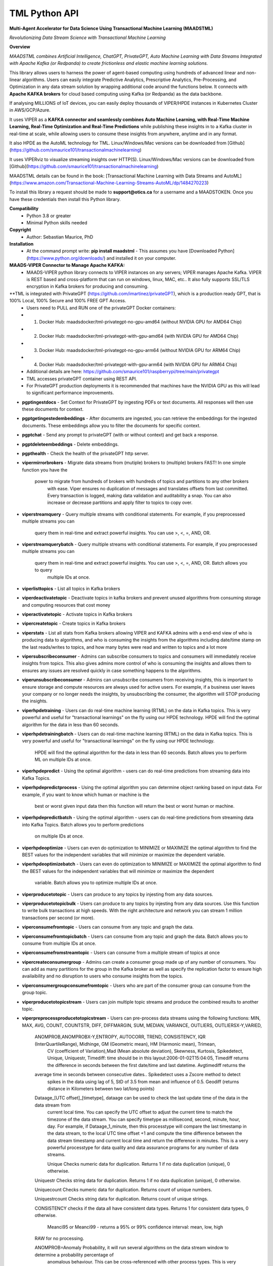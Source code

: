 TML Python API
==============

**Multi-Agent Accelerator for Data Science Using Transactional Machine Learning (MAADSTML)**

*Revolutionizing Data Stream Science with Transactional Machine Learning*

**Overview**

*MAADSTML combines Artificial Intelligence, ChatGPT, PrivateGPT, Auto Machine Learning with Data Streams Integrated with Apache Kafka (or Redpanda) to create frictionless and elastic machine learning solutions.*  

This library allows users to harness the power of agent-based computing using hundreds of advanced linear and non-linear algorithms. Users can easily integrate Predictive Analytics, Prescriptive Analytics, Pre-Processing, and Optimization in any data stream solution by wrapping additional code around the functions below. It connects with **Apache KAFKA brokers** for cloud based computing using Kafka (or Redpanda) as the data backbone. 

If analysing MILLIONS of IoT devices, you can easily deploy thousands of VIPER/HPDE instances in Kubernetes Cluster in AWS/GCP/Azure. 

It uses VIPER as a **KAFKA connector and seamlessly combines Auto Machine Learning, with Real-Time Machine Learning, Real-Time Optimization and Real-Time Predictions** while publishing these insights in to a Kafka cluster in real-time at scale, while allowing users to consume these insights from anywhere, anytime and in any format. 

It also HPDE as the AutoML technology for TML.  Linux/Windows/Mac versions can be downloaded from [Github](https://github.com/smaurice101/transactionalmachinelearning)

It uses VIPERviz to visualize streaming insights over HTTP(S). Linux/Windows/Mac versions can be downloaded from [Github](https://github.com/smaurice101/transactionalmachinelearning)

MAADSTML details can be found in the book: [Transactional Machine Learning with Data Streams and AutoML](https://www.amazon.com/Transactional-Machine-Learning-Streams-AutoML/dp/1484270223)


To install this library a request should be made to **support@otics.ca** for a username and a MAADSTOKEN.  Once you have these credentials then install this Python library.

**Compatibility**
    - Python 3.8 or greater
    - Minimal Python skills needed

**Copyright**
   - Author: Sebastian Maurice, PhD
   
**Installation**
   - At the command prompt write:
     **pip install maadstml**
     - This assumes you have [Downloaded Python](https://www.python.org/downloads/) and installed it on your computer.  

**MAADS-VIPER Connector to Manage Apache KAFKA:** 
  - MAADS-VIPER python library connects to VIPER instances on any servers; VIPER manages Apache Kafka.  VIPER is REST based and cross-platform that can run on windows, linux, MAC, etc.. It also fully supports SSL/TLS encryption in Kafka brokers for producing and consuming.

**TML is integrated with PrivateGPT (https://github.com/imartinez/privateGPT), which is a production ready GPT, that is 100% Local, 100% Secure and 100% FREE GPT Access.
  - Users need to PULL and RUN one of the privateGPT Docker containers:
  - 	1. Docker Hub: maadsdocker/tml-privategpt-no-gpu-amd64 (without NVIDIA GPU for AMD64 Chip)
  -     2. Docker Hub: maadsdocker/tml-privategpt-with-gpu-amd64 (with NVIDIA GPU for AMD64 Chip)
  - 	3. Docker Hub: maadsdocker/tml-privategpt-no-gpu-arm64 (without NVIDIA GPU for ARM64 Chip)
  -     4. Docker Hub: maadsdocker/tml-privategpt-with-gpu-arm64 (with NVIDIA GPU for ARM64 Chip)
  - Additional details are here: https://github.com/smaurice101/raspberrypi/tree/main/privategpt
  - TML accesses privateGPT container using REST API. 
  - For PrivateGPT production deployments it is recommended that machines have the NVIDIA GPU as this will lead to significant performance improvements.

- **pgptingestdocs**
  - Set Context for PrivateGPT by ingesting PDFs or text documents.  All responses will then use these documents for context.  

- **pgptgetingestedembeddings**
  - After documents are ingested, you can retrieve the embeddings for the ingested documents.  These embeddings allow you to filter the documents for specific context.  

- **pgptchat**
  - Send any prompt to privateGPT (with or without context) and get back a response.  

- **pgptdeleteembeddings**
  - Delete embeddings.  

- **pgpthealth**
  - Check the health of the privateGPT http server.  

- **vipermirrorbrokers**
  - Migrate data streams from (mutiple) brokers to (multiple) brokers FAST!  In one simple function you have the 
    power to migrate from hundreds of brokers with hundreds of topics and partitions to any other brokers
	with ease.  Viper ensures no duplication of messages and translates offsets from last committed.  Every transaction 
	is logged, making data validation and auditability a snap.  You can also increase or decrease partitions and 
	apply filter to topics to copy over.  
	
- **viperstreamquery**
  - Query multiple streams with conditional statements.  For example, if you preprocessed multiple streams you can 
    query them in real-time and extract powerful insights.  You can use >, <, =, AND, OR. 

- **viperstreamquerybatch**
  - Query multiple streams with conditional statements.  For example, if you preprocessed multiple streams you can 
    query them in real-time and extract powerful insights.  You can use >, <, =, AND, OR. Batch allows you to query
	multiple IDs at once.

- **viperlisttopics** 
  - List all topics in Kafka brokers
 
- **viperdeactivatetopic**
  - Deactivate topics in kafka brokers and prevent unused algorithms from consuming storage and computing resources that cost money 

- **viperactivatetopic**
  - Activate topics in Kafka brokers 

- **vipercreatetopic**
  - Create topics in Kafka brokers 
  
- **viperstats**
  - List all stats from Kafka brokers allowing VIPER and KAFKA admins with a end-end view of who is producing data to algorithms, and who is consuming the insights from the algorithms including date/time stamp on the last reads/writes to topics, and how many bytes were read and written to topics and a lot more

- **vipersubscribeconsumer**
  - Admins can subscribe consumers to topics and consumers will immediately receive insights from topics.  This also gives admins more control of who is consuming the insights and allows them to ensures any issues are resolved quickly in case something happens to the algorithms.
  
- **viperunsubscribeconsumer**
  - Admins can unsubscribe consumers from receiving insights, this is important to ensure storage and compute resources are always used for active users.  For example, if a business user leaves your company or no longer needs the insights, by unsubscribing the consumer, the algorithm will STOP producing the insights.

- **viperhpdetraining**
  - Users can do real-time machine learning (RTML) on the data in Kafka topics. This is very powerful and useful for "transactional learnings" on the fly using our HPDE technology.  HPDE will find the optimal algorithm for the data in less than 60 seconds.  

- **viperhpdetrainingbatch**
  - Users can do real-time machine learning (RTML) on the data in Kafka topics. This is very powerful and useful for "transactional learnings" on the fly using our HPDE technology. 
    HPDE will find the optimal algorithm for the data in less than 60 seconds.  Batch allows you to perform ML on multiple IDs at once.

- **viperhpdepredict**
  - Using the optimal algorithm - users can do real-time predictions from streaming data into Kafka Topics.

- **viperhpdepredictprocess**
  - Using the optimal algorithm you can determine object ranking based on input data.  For example, if you want to know which human or machine is the 
    best or worst given input data then this function will return the best or worst human or machine.

- **viperhpdepredictbatch**
  - Using the optimal algorithm - users can do real-time predictions from streaming data into Kafka Topics. Batch allows you to perform predictions
    on multiple IDs at once.
  
- **viperhpdeoptimize**
  -  Users can even do optimization to MINIMIZE or MAXIMIZE the optimal algorithm to find the BEST values for the independent variables that will minimize or maximize the dependent variable.

- **viperhpdeoptimizebatch**
  -  Users can even do optimization to MINIMIZE or MAXIMIZE the optimal algorithm to find the BEST values for the independent variables that will minimize or maximize the dependent 
     variable. Batch allows you to optimize multiple IDs at once.

- **viperproducetotopic**
  - Users can produce to any topics by injesting from any data sources.

- **viperproducetotopicbulk**
  - Users can produce to any topics by injesting from any data sources.  Use this function to write bulk transactions at high speeds.  With the right architecture and
  network you can stream 1 million transactions per second (or more).
  
- **viperconsumefromtopic**
  - Users can consume from any topic and graph the data. 

- **viperconsumefromtopicbatch**
  - Users can consume from any topic and graph the data.  Batch allows you to consume from multiple IDs at once.
  
- **viperconsumefromstreamtopic**
  - Users can consume from a multiple stream of topics at once

- **vipercreateconsumergroup**
  - Admins can create a consumer group made up of any number of consumers.  You can add as many partitions for the group in the Kafka broker as well as specify the replication factor to ensure high availaibility and no disruption to users who consume insights from the topics.

- **viperconsumergroupconsumefromtopic**
  - Users who are part of the consumer group can consume from the group topic.

- **viperproducetotopicstream**
  - Users can join multiple topic streams and produce the combined results to another topic.
  
- **viperpreprocessproducetotopicstream**
  - Users can pre-process data streams using the following functions: MIN, MAX, AVG, COUNT, COUNTSTR, DIFF, DIFFMARGIN, SUM, MEDIAN, VARIANCE, OUTLIERS, OUTLIERSX-Y,VARIED, 
    ANOMPROB,ANOMPROBX-Y,ENTROPY, AUTOCORR, TREND, CONSISTENCY, IQR (InterQuartileRange), Midhinge, GM (Geometric mean), HM (Harmonic mean), Trimean, 
	CV (coefficient of Variation),Mad (Mean absolute deviation), Skewness, Kurtosis, Spikedetect, Unique, Uniquestr, Timediff: time should be in this 
	layout:2006-01-02T15:04:05, Timediff returns the difference in seconds between the first date/time and last datetime. Avgtimediff returns the 
    average time in seconds between consecutive dates.. Spikedetect uses a Zscore method to detect 
	spikes in the data using lag of 5, StD of 3.5 from mean and influence of 0.5.  Geodiff (returns distance in Kilometers between two lat/long points)
	
    Dataage_[UTC offset]_[timetype], dataage can be used to check the last update time of the data in the data stream from
	current local time.  You can specify the UTC offset to adjust the current time to match the timezone of the data stream.
	You can specify timetype as millisecond, second, minute, hour, day.  For example, if Dataage_1_minute, then this processtype
	will compare the last timestamp in the data stream, to the local UTC time offset +1 and compute the time difference
	between the data stream timestamp and current local time and return the difference in minutes.  This is a very powerful processtype
	for data quality and data assurance programs for any number of data streams.
		
	Unique Checks numeric data for duplication.  Returns 1 if no data duplication (unique), 0 otherwise.
 
    Uniquestr Checks string data for duplication.  Returns 1 if no data duplication (unique), 0 otherwise.

    Uniquecount Checks numeric data for duplication.  Returns count of unique numbers.
 
    Uniquestrcount Checks string data for duplication.  Returns count of unique strings.
	
    CONSISTENCY checks if the data all have consistent data types. Returns 1 for consistent data types, 0 otherwise.
	
	Meanci95 or Meanci99 - returns a 95% or 99% confidence interval: mean, low, high 

    RAW for no processing.
	
    ANOMPROB=Anomaly Probability, it will run several algorithms on the data stream window to determine a probability percentage of 
	anomalous behaviour.  This can be cross-referenced with other process types. This is very useful if you want to extract aggregate 
	values that you can then use to build TML models and/or make decisions to prevent issues.  ENTROPY will compute the amount of information
	in the data stream.  AUTOCORR will run a autocorrelation regression: Y = Y (t-1), to indicate how previous value correlates with future 
    value.  TREND will run a linear regression of Y = f(Time), to determine if the data in the stream are increasing or decreasing.	

    ANOMPROBX-Y (similar to OUTLIERSX-Y), where X and Y are numbers or "n", if "n" means examine all anomalies for recurring patterns.
	They allow you to check if the anomalies in the streams are truly anomalies and not some
    pattern.  For example, if a IoT device shuts off and turns on again routinely, this may be picked up as an anomaly when in fact
    it is normal behaviour.  So, to ignore these cases, if ANOMPROB2-5, this tells Viper, check anomalies with patterns of 2-5 peaks.
    If the stream has two classes and these two classes are like 0 and 1000, and show a pattern, then they should not be considered an anomaly.
    Meaning, class=0, is the device shutting down, class=1000 is the device turning back on.  If ANOMPROB3-10, Viper will check for 
    patterns of classes 3 to 10 to see if they recur routinely.  This is very helpful to reduce false positives and false negatives.

- **viperpreprocessbatch**
  - This function is similar to *viperpreprocessproducetotopicstream* the only difference is you can specify multiple
    tmlids in Topicid field. This allows you to batch process multiple tmlids at once.  This is very useful if using
	kubernetes architecture.

- **vipercreatejointopicstreams**
  - Users can join multiple topic streams
  
- **vipercreatetrainingdata**
  - Users can create a training data set from the topic streams for Real-Time Machine Learning (RTML) on the fly.

- **vipermodifyconsumerdetails**
  - Users can modify consumer details on the topic.  When topics are created an admin must indicate name, email, location and description of the topic.  This helps to better manage the topic and if there are issues, the admin can contact the individual consuming from the topic.
  
- **vipermodifytopicdetails**
  - Users can modify details on the topic.  When topics are created an admin must indicate name, email, location and description of the topic.  This helps to better manage the topic and if there are issues, the admin can contact the developer of the algorithm and resolve issue quickly to ensure disruption to consumers is minimal.
 
- **vipergroupdeactivate**
  - Admins can deactive a consumer group, which will stop all insights being delivered to consumers in the group.
  
- **vipergroupactivate**
  - Admins can activate a group to re-start the insights.
 
- **viperdeletetopics**
  - Admins can delete topics in VIPER database and Kafka clusters.
		
- **viperanomalytrain**
  - Perform anomaly/peer group analysis on text or numeric data stream using advanced unsupervised learning. VIPER automatically joins 
    streams, and determines the peer group of "usual" behaviours using proprietary algorithms, which are then used to predict anomalies with 
	*viperanomalypredict* in real-time.  Users can use several parameters to fine tune the peer groups.  
	
	*VIPER is one of the very few, if not only, technology to do anomaly/peer group analysis using unsupervised learning on data streams 
	with Apache Kafka.*

- **viperanomalytrainbatch**
  - Batch allows you to perform anomaly training on multiple IDs at once.

- **viperanomalypredict**
  - Predicts anomalies for text or numeric data using the peer groups found with *viperanomalytrain*.  VIPER automatically joins streams
  and compares each value with the peer groups and determines if a value is anomalous in real-time.  Users can use several parameters to fine tune
  the analysis. 
  
  *VIPER is one of the very few, if not only, technology to do anomaly detection/predictions using unsupervised learning on data streams
  with Apache Kafka.*
		
- **viperanomalypredictbatch**
  - Batch allows you to perform anomaly prediction on multiple IDs at once.
				
- **viperstreamcorr**
  - Performs streaming correlations by joining multiple data streams with 2 variables.  Also performs cross-correlations with 4 variables.
    This is a powerful function and can offer important correlation signals between variables.   Will also correlate TEXT using 
    natural language processing (NLP).	

- **viperpreprocesscustomjson**
  - Immediately start processing ANY RAW JSON data in minutes.  This is useful if you want to start processing data quickly.  

- **viperstreamcluster**
  - Perform cluster analysis on streaming data.  This uses K-Means clustering with Euclidean or EuclideanSquared algorithms to compute 
    distance.  It is a very useful function if you want to determine common behaviours between devices, patients, or other entities.
	Users can also setup email alerts if specific clusters are found.

- **vipersearchanomaly**
  - Perform advanced analysis for user search.  This function is useful if you want to monitor what people are searching for, and determine
    if the searches are anamolous and differ from the peer group of "normal" search behaviour.

- **vipernlp**
  - Perform advanced natural language summary of PDFs.

- **viperchatgpt**
  - Start a conversation with ChatGPT in real-time and stream responses.

- **viperexractpdffields**
  - Extracts fields from PDF file

- **viperexractpdffieldbylabel**
  - Extracts fields from PDF file by label name.

- **videochatloadresponse**
  - Analyse videos with video chatgpt.  This is a powerful GPT LLM that will understand and reason with videos frame by frame.  
    It will also understand the spatio-temporal frames in the video.  Video gpt runs in a container. 

- **areyoubusy**
  - If deploying thousands of VIPER/HPDE binaries in a Kubernetes cluster - you can broadcast a 'areyoubusy' message to all VIPER and HPDE
    binaries, and they will return back the HOST/PORT if they are NOT busy with other tasks.  This is very convenient for dynamically managing  
	enormous load among VIPER/HPDE and allows you to dynamically assign HOST/PORT to **non-busy** VIPER/HPDE microservices.

**First import the Python library.**

**import maadstml**


**1. maadstml.viperstats(vipertoken,host,port=-999,brokerhost='',brokerport=-999,microserviceid='')**

**Parameters:**	

*VIPERTOKEN* : string, required

- A token given to you by VIPER administrator.

*host* : string, required
       
- Indicates the url where the VIPER instance is located and listening.

*port* : int, required

- Port on which VIPER is listenting.


*brokerhost* : string, optional

- Address where Kafka broker is running - if none is specified, the Kafka broker address in the VIPER.ENV file will be used.


*brokerport* : int, optional

- Port on which Kafka is listenting.

*microserviceid* : string, optional

- If you are routing connections to VIPER through a microservice then indicate it here.

RETURNS: A JSON formatted object of all the Kafka broker information.

**2. maadstml.vipersubscribeconsumer(vipertoken,host,port,topic,companyname,contactname,contactemail,
		location,description,brokerhost='',brokerport=-999,groupid='',microserviceid='')**

**Parameters:**	

*VIPERTOKEN* : string, required

- A token given to you by VIPER administrator.

*host* : string, required
       
- Indicates the url where the VIPER instance is located and listening.

*port* : int, required

- Port on which VIPER is listenting.

*topic* : string, required

- Topic to subscribe to in Kafka broker

*companyname* : string, required

- Company name of consumer

*contactname* : string, required

- Contact name of consumer

*contactemail* : string, required

- Contact email of consumer

*location* : string, required

- Location of consumer

*description* : string, required

- Description of why consumer wants to subscribe to topic

*brokerhost* : string, optional

- Address of Kafka broker - if none is specified it will use broker address in VIPER.ENV file

*brokerport* : int, optional

- Port Kafka is listening on - if none is specified it will use port in the VIPER.ENV file

*groupid* : string, optional

- Subscribe consumer to group

*microserviceid* : string, optional

- If you are routing connections to VIPER through a microservice then indicate it here.

RETURNS: Consumer ID that the user must use to receive insights from topic.


**3. maadstml.viperunsubscribeconsumer(vipertoken,host,port,consumerid,brokerhost='',brokerport=-999,
	microserviceid='')**

**Parameters:**	

*VIPERTOKEN* : string, required

- A token given to you by VIPER administrator.

*host* : string, required
       
- Indicates the url where the VIPER instance is located and listening.

*port* : int, required

- Port on which VIPER is listenting.

*consumerid* : string, required
       
- Consumer id to unsubscribe

*brokerhost* : string, optional

- Address of Kafka broker - if none is specified it will use broker address in VIPER.ENV file

*brokerport* : int, optional

- Port Kafka is listening on - if none is specified it will use port in the VIPER.ENV file

RETURNS: Success/failure 

**4. maadstml.viperproducetotopic(vipertoken,host,port,topic,producerid,enabletls=0,delay=100,inputdata='',maadsalgokey='',
	maadstoken='',getoptimal=0,externalprediction='',subtopics='',topicid=-999,identifier='',array=0,brokerhost='',
	brokerport=-999,microserviceid='')**

**Parameters:**	

*VIPERTOKEN* : string, required

- A token given to you by VIPER administrator.

*host* : string, required
       
- Indicates the url where the VIPER instance is located and listening.

*port* : int, required

- Port on which VIPER is listenting.

*topic* : string, required

- Topic or Topics to produce to.  You can separate multiple topics by a comma.  If using multiple topics, you must 
  have the same number of producer ids (separated by commas), and same number of externalprediction (separated by
  commas).  Producing to multiple topics at once is convenient for synchronizing the timing of 
  streams for machine learning.

*subtopic* : string, optional

- Enter sub-topic streams.  This is useful if you want to reduce the number of topics/partitions in Kafka by adding
  sub-topics in the main topic.  

*topicid* : int, optional

- Topicid represents an id for some entity.  For example, if you have 1000 IoT devices, with 10 subtopic streams 
  you can assign a Topicid to each IoT device and each of the 10 subtopics will be associated to each IoT device.
  This way, you do not create 10,000 streams, but just 1 Main Topic stream, and VIPER will add the 10,000 streams
  in the one topic.  This will also drastically reduce the partition costs.  You can also create custom machine 
  learning models, predictions, and optimization for each 1000 IoT devices quickly: **It is very powerful.**

"array* : int, optional

- You can stream multiple variables at once, and use array=1 to specify that the streams are an array.
  This is similar to streaming 1 ROW in a database, and useful if you want to synchonize variables for machine learning.  
  For example, if a device produces 3 streams: stream A, stream B, stream C, and rather than streaming A, B, C separately
  you can add them to subtopic="A,B,C", and externalprediction="value_FOR_A,value_FOR_B,value_FOR_C", then specify
  array=1, then when you do machine learning on this data, the variables A, B, C are date/time synchronized
  and you can choose which variable is the depdendent variable in viperhpdetraining function.


*identifier* : string, optional

- You can add any string identifier for the device.  For examaple, DSN ID, IoT device id etc.. 

*producerid* : string, required
       
- Producer ID of topic to produce to in the Kafka broker

*enabletls* : int, optional
       
- Set to 1 if Kafka broker is enabled with SSL/TLS encryption, otherwise 0 for plaintext.

*delay*: int, optional

- Time in milliseconds from VIPER backsout from writing messages

*inputdata* : string, optional

- This is the inputdata for the optimal algorithm found by MAADS or HPDE

*maadsalgokey* : string, optional

- This should be the optimal algorithm key returned by maadstml.dotraining function.

*maadstoken* : string, optional
- If the topic is the name of the algorithm from MAADS, then a MAADSTOKEN must be specified to access the algorithm in the MAADS server

*getoptimal*: int, optional
- If you used the maadstml.OPTIMIZE function to optimize a MAADS algorithm, then if this is 1 it will only retrieve the optimal results in JSON format.

*externalprediction* : string, optional
- If you are using your own custom algorithms, then the output of your algorithm can be still used and fed into the Kafka topic.

*brokerhost* : string, optional

- Address of Kafka broker - if none is specified it will use broker address in VIPER.ENV file

*brokerport* : int, optional

- Port Kafka is listening on - if none is specified it will use port in the VIPER.ENV file

*microserviceid* : string, optional

- If you are routing connections to VIPER through a microservice then indicate it here.

RETURNS: Returns the value produced or results retrieved from the optimization.

**4.1. maadstml.viperproducetotopicbulk(vipertoken,host,port,topic,producerid,inputdata,partitionsize=100,enabletls=1,delay=100,
        brokerhost='',brokerport=-999,microserviceid='')**

**Parameters:**	

*VIPERTOKEN* : string, required

- A token given to you by VIPER administrator.

*host* : string, required
       
- Indicates the url where the VIPER instance is located and listening.

*port* : int, required

- Port on which VIPER is listenting.

*topic* : string, required

- Topic or Topics to produce to.  You can separate multiple topics by a comma.  If using multiple topics, you must 
  have the same number of producer ids (separated by commas), and same number of externalprediction (separated by
  commas).  Producing to multiple topics at once is convenient for synchronizing the timing of 
  streams for machine learning.

*producerid* : string, required
       
- Producer ID of topic to produce to in the Kafka broker.  Separate multiple producer ids with comma.

*inputdata* : string, required
       
- You can write multiple transactions to each topic.  Each group of transactions must be separated by a tilde.  
  Each transaction in the group must be separate by a comma.  The number of groups must match the producerids and 
  topics.  For example, if you are writing to two topics: topic1,topic2, then the inputdata should be:
  trans1,transn2,...,transnN~trans1,transn2,...,transnN.  The number of transactions and topics can be any number.
  This function can be very powerful if you need to analyse millions or billions of transactions very quickly.

*partitionsize* : int, optional

- This is the number of partitions of the inputdata.  For example, if your transactions=10000, then VIPER will 
  create partitions of size 100 (if partitionsize=100) resulting in 100 threads for concurrency.  The higher
  the partitionsize, the lower the number of threads.  If you want to streams lots of data fast, then a 
  partitionzie of 1 is the fastest but will come with overhead because more RAM and CPU will be consumed.

*enabletls* : int, optional
       
- Set to 1 if Kafka broker is enabled with SSL/TLS encryption, otherwise 0 for plaintext.

*delay*: int, optional

- Time in milliseconds from VIPER backsout from writing messages

*brokerhost* : string, optional

- Address of Kafka broker - if none is specified it will use broker address in VIPER.ENV file

*brokerport* : int, optional

- Port Kafka is listening on - if none is specified it will use port in the VIPER.ENV file

*microserviceid* : string, optional

- If you are routing connections to VIPER through a microservice then indicate it here.

RETURNS: None

**5. maadstml.viperconsumefromtopic(vipertoken,host,port,topic,consumerid,companyname,partition=-1,enabletls=0,delay=100,offset=0,
	brokerhost='',brokerport=-999,microserviceid='',topicid='-999',rollbackoffsets=0,preprocesstype='')**

**Parameters:**	

*VIPERTOKEN* : string, required

- A token given to you by VIPER administrator.

*host* : string, required
       
- Indicates the url where the VIPER instance is located and listening.

*port* : int, required

- Port on which VIPER is listenting.

*topic* : string, required
       
- Topic to consume from in the Kafka broker

*preprocesstype* : string, optional

- If you only want to search for record that have a particular processtype, you can enter:
  MIN, MAX, AVG, COUNT, COUNTSTR, DIFF, DIFFMARGIN, SUM, MEDIAN, VARIANCE, OUTLIERS, OUTLIERSX-Y, VARIED, ANOMPROB,ANOMPROBX-Y,ENTROPY, 
  AUTOCORR, TREND, CONSISTENCY, Unique, Uniquestr, Geodiff (returns distance in Kilometers between two lat/long points)
  IQR (InterQuartileRange), Midhinge, GM (Geometric mean), HM (Harmonic mean), Trimean, CV (coefficient of Variation), 
  Mad (Mean absolute deviation), Skewness, Kurtosis, Spikedetect, Timediff: time should be in this layout:2006-01-02T15:04:05,
  Timediff returns the difference in seconds between the first date/time and last datetime. Avgtimediff returns the 
  average time in seconds between consecutive dates.
  Spikedetect uses a Zscore method to detect spikes in the data using lag of 5, StD of 3.5 from mean and influence of 0.5.   

  Dataage_[UTC offset]_[timetype], dataage can be used to check the last update time of the data in the data stream from
  current local time.  You can specify the UTC offset to adjust the current time to match the timezone of the data stream.
  You can specify timetype as millisecond, second, minute, hour, day.  For example, if Dataage_1_minute, then this processtype
  will compare the last timestamp in the data stream, to the local UTC time offset +1 and compute the time difference
  between the data stream timestamp and current local time and return the difference in minutes.  This is a very powerful processtype
  for data quality and data assurance programs for any number of data streams.

  Unique Checks numeric data for duplication.  Returns 1 if no data duplication (unique), 0 otherwise.

  Uniquestr Checks string data for duplication.  Returns 1 if no data duplication (unique), 0 otherwise.

  Uniquecount Checks numeric data for duplication.  Returns count of unique numbers.
 
  Uniquestrcount Checks string data for duplication.  Returns count of unique strings.

  CONSISTENCY checks if the data all have consistent data types. Returns 1 for consistent data types, 0 otherwise.
  
  Meanci95 or Meanci99 - returns a 95% or 99% confidence interval: mean, low, high 

  RAW for no processing.
  
  ANOMPROB=Anomaly probability,
  it will run several algorithms on the data stream window to determine a probaility of anomalous
  behaviour.  This can be cross-refenced with OUTLIERS.  It can be very powerful way to detection
  issues with devices.
  
  ANOMPROBX-Y (similar to OUTLIERSX-Y), where X and Y are numbers, or "n".  If "n", means examine all anomalies for patterns.
  They allow you to check if the anomalies in the streams are truly anomalies and not some
  pattern.  For example, if a IoT device shuts off and turns on again routinely, this may be picked up as an anomaly when in fact
  it is normal behaviour.  So, to ignore these cases, if ANOMPROB2-5, this tells Viper, check anomalies with patterns of 2-5 peaks.
  If the stream has two classes and these two classes are like 0 and 1000, and show a pattern, then they should not be considered an anomaly.
  Meaning, class=0, is the device shutting down, class=1000 is the device turning back on.  If ANOMPROB3-10, Viper will check for 
  patterns of classes 3 to 10 to see if they recur routinely.  This is very helpful to reduce false positives and false negatives.

  
*topicid* : string, optional

- Topicid represents an id for some entity.  For example, if you have 1000 IoT devices, you can consume on a per device by entering
  its topicid  that you gave when you produced the topic stream. Or, you can read from multiple topicids at the same time.  
  For example, if you have 10 ids, then you can specify each one separated by a comma: 1,2,3,4,5,6,7,8,9,10
  VIPER will read topicids in parallel.  This can drastically speed up consumption of messages but will require more 
  CPU.

*rollbackoffsets* : int, optional, enter value between 0 and 100

- This will rollback the streams by this percentage.  For example, if using topicid, the main stream is rolled back by this
  percentage amount.

*consumerid* : string, required

- Consumer id associated with the topic

*companyname* : string, required

- Your company name

*partition* : int, optional

- set to Kafka partition number or -1 to autodect

*enabletls*: int, optional

- Set to 1 if Kafka broker is SSL/TLS enabled for encrypted traffic, otherwise set to 0 for plaintext.

*delay*: int, optional

- Time in milliseconds before VIPER backsout from reading messages

*offset*: int, optional

- Offset to start the reading from..if 0 then reading will start from the beginning of the topic. If -1, VIPER will automatically 
  go to the last offset.  Or, you can extract the LastOffet from the returned JSON and use this offset for your next call.  

*brokerhost* : string, optional

- Address of Kafka broker - if none is specified it will use broker address in VIPER.ENV file

*brokerport* : int, optional

- Port Kafka is listening on - if none is specified it will use port in the VIPER.ENV file

*microserviceid* : string, optional

- If you are routing connections to VIPER through a microservice then indicate it here.

RETURNS: Returns a JSON object of the contents read from the topic.

**5.1 maadstml.viperconsumefromtopicbatch(vipertoken,host,port,topic,consumerid,companyname,partition=-1,enabletls=0,delay=100,offset=0,
	brokerhost='',brokerport=-999,microserviceid='',topicid='-999',rollbackoffsets=0,preprocesstype='',timedelay=0,asynctimeout=120)**

**Parameters:**	

*VIPERTOKEN* : string, required

- A token given to you by VIPER administrator.

*host* : string, required
       
- Indicates the url where the VIPER instance is located and listening.

*port* : int, required

- Port on which VIPER is listenting.

*asynctimeout* : int, optional
 
  -This is the timeout in seconds for the Python library async function.

*timedelay* : int, optional

 - Timedelay is in SECONDS. Because batch runs continuously in the background, this will cause Viper to pause 
   *timedelay* seconds when reading and writing to Kafka.  For example, if the raw data is being generated
   every 3600 seconds, it may make sense to set timedelay=3600
 
*topic* : string, required
       
- Topic to consume from in the Kafka broker

*preprocesstype* : string, optional

- If you only want to search for record that have a particular processtype, you can enter:
  MIN, MAX, AVG, COUNT, COUNTSTR, DIFF, DIFFMARGIN, SUM, MEDIAN, VARIANCE, OUTLIERS, OUTLIERSX-Y, VARIED, ANOMPROB,ANOMPROBX-Y,ENTROPY, AUTOCORR, TREND, 
  IQR (InterQuartileRange), Midhinge, CONSISTENCY, GM (Geometric mean), HM (Harmonic mean), Trimean, CV (coefficient of Variation), 
  Mad (Mean absolute deviation), Skewness, Kurtosis, Spikedetect, Unique, Uniquestr, Timediff: time should be in this layout:2006-01-02T15:04:05,
  Timediff returns the difference in seconds between the first date/time and last datetime. Avgtimediff returns the 
  average time in seconds between consecutive dates. 
  Spikedetect uses a Zscore method to detect spikes in the data using lag of 5, StD of 3.5 from mean and influence of 0.5.   
  Geodiff (returns distance in Kilometers between two lat/long points)
  Unique Checks numeric data for duplication.  Returns 1 if no data duplication (unique), 0 otherwise.

  Dataage_[UTC offset]_[timetype], dataage can be used to check the last update time of the data in the data stream from
  current local time.  You can specify the UTC offset to adjust the current time to match the timezone of the data stream.
  You can specify timetype as millisecond, second, minute, hour, day.  For example, if Dataage_1_minute, then this processtype
  will compare the last timestamp in the data stream, to the local UTC time offset +1 and compute the time difference
  between the data stream timestamp and current local time and return the difference in minutes.  This is a very powerful processtype
  for data quality and data assurance programs for any number of data streams.

  Uniquestr Checks string data for duplication.  Returns 1 if no data duplication (unique), 0 otherwise.

  Uniquecount Checks numeric data for duplication.  Returns count of unique numbers.
 
  Uniquestrcount Checks string data for duplication.  Returns count of unique strings.
  
  CONSISTENCY checks if the data all have consistent data types. Returns 1 for consistent data types, 0 otherwise.

  Meanci95 or Meanci99 - returns a 95% or 99% confidence interval: mean, low, high 

  RAW for no processing.

  ANOMPROB=Anomaly probability,
  it will run several algorithms on the data stream window to determine a probaility of anomalous
  behaviour.  This can be cross-refenced with OUTLIERS.  It can be very powerful way to detection
  issues with devices.
  
  ANOMPROBX-Y (similar to OUTLIERSX-Y), where X and Y are numbers, or "n".  If "n", means examine all anomalies for patterns.
  They allow you to check if the anomalies in the streams are truly anomalies and not some
  pattern.  For example, if a IoT device shuts off and turns on again routinely, this may be picked up as an anomaly when in fact
  it is normal behaviour.  So, to ignore these cases, if ANOMPROB2-5, this tells Viper, check anomalies with patterns of 2-5 peaks.
  If the stream has two classes and these two classes are like 0 and 1000, and show a pattern, then they should not be considered an anomaly.
  Meaning, class=0, is the device shutting down, class=1000 is the device turning back on.  If ANOMPROB3-10, Viper will check for 
  patterns of classes 3 to 10 to see if they recur routinely.  This is very helpful to reduce false positives and false negatives.

  
*topicid* : string, required

- Topicid represents an id for some entity.  For example, if you have 1000 IoT devices, you can consume on a per device by entering
  its topicid  that you gave when you produced the topic stream. Or, you can read from multiple topicids at the same time.  
  For example, if you have 10 ids, then you can specify each one separated by a comma: 1,2,3,4,5,6,7,8,9,10
  VIPER will read topicids in parallel.  This can drastically speed up consumption of messages but will require more 
  CPU.  VIPER will consume continously from topic ids.

*rollbackoffsets* : int, optional, enter value between 0 and 100

- This will rollback the streams by this percentage.  For example, if using topicid, the main stream is rolled back by this
  percentage amount.

*consumerid* : string, required

- Consumer id associated with the topic

*companyname* : string, required

- Your company name

*partition* : int, optional

- set to Kafka partition number or -1 to autodect

*enabletls*: int, optional

- Set to 1 if Kafka broker is SSL/TLS enabled for encrypted traffic, otherwise set to 0 for plaintext.

*delay*: int, optional

- Time in milliseconds before VIPER backsout from reading messages

*offset*: int, optional

- Offset to start the reading from..if 0 then reading will start from the beginning of the topic. If -1, VIPER will automatically 
  go to the last offset.  Or, you can extract the LastOffet from the returned JSON and use this offset for your next call.  

*brokerhost* : string, optional

- Address of Kafka broker - if none is specified it will use broker address in VIPER.ENV file

*brokerport* : int, optional

- Port Kafka is listening on - if none is specified it will use port in the VIPER.ENV file

*microserviceid* : string, optional

- If you are routing connections to VIPER through a microservice then indicate it here.

RETURNS: Returns a JSON object of the contents read from the topic.

**6. maadstml.viperhpdepredict(vipertoken,host,port,consumefrom,produceto,companyname,consumerid,producerid,
		hpdehost,inputdata,maxrows=0,algokey='',partition=-1,offset=-1,enabletls=1,delay=1000,hpdeport=-999,brokerhost='',
		brokerport=-999,timeout=120,usedeploy=0,microserviceid='',topicid=-999, maintopic='', streamstojoin='',
		array=0,pathtoalgos='')**

**Parameters:**	

*VIPERTOKEN* : string, required

- A token given to you by VIPER administrator.

*host* : string, required
       
- Indicates the url where the VIPER instance is located and listening.

*port* : int, required

- Port on which VIPER is listenting.

*topicid* : int, optional

- Topicid represents an id for some entity.  For example, if you have 1000 IoT devices, with 10 subtopic streams 
  you can assign a Topicid to each IoT device and each of the 10 subtopics will be associated to each IoT device.
  This way, you can do predictions for each IoT using its own custom ML model.
  
*pathtoalgos* : string, required

- Enter the full path to the root folder where the algorithms are stored.
  
*maintopic* : string, optional

-  This is the name of the topic that contains the sub-topic streams.

*array* : int, optional

- Set array=1 if you produced data (from viperproducetotopic) as an array.  

*streamstojoin* : string, optional

- These are the sub-topics you are streaming into maintopic.  To do predictions, VIPER will automatically join 
  these streams to create the input data for predictions for each Topicid.
  
*consumefrom* : string, required
       
- Topic to consume from in the Kafka broker

*produceto* : string, required

- Topic to produce results of the prediction to

*companyname* : string, required

- Your company name

*consumerid*: string, required

- Consumerid associated with the topic to consume from

*producerid*: string, required

- Producerid associated with the topic to produce to

*inputdata*: string, required

- This is a comma separated list of values that represent the independent variables in your algorithm. 
  The order must match the order of the independent variables in your algorithm. OR, you can enter a 
  data stream that contains the joined topics from *vipercreatejointopicstreams*.

*maxrows*: int, optional

- Use this to rollback the stream by maxrows offsets.  For example, if you want to make 1000 predictions
  then set maxrows=1000, and make 1000 predictions from the current offset of the independent variables.

*algokey*: string, optional

- If you know the algorithm key that was returned by VIPERHPDETRAIING then you can specify it here.
  Specifying the algokey can drastically speed up the predictions.

*partition* : int, optional

- If you know the kafka partition used to store data then specify it here.
  Most cases Kafka will dynamically store data in partitions, so you should
  use the default of -1 to let VIPER find it.
 
*offset* : int, optional

- Offset to start consuming data.  Usually you can use -1, and VIPER
  will get the last offset.
  
*hpdehost*: string, required

- Address of HPDE 

*enabletls*: int, optional

- Set to 1 if Kafka broker is SSL/TLS enabled for encryted traffic, otherwise 0 for plaintext.

*delay*: int, optional

- Time in milliseconds before VIPER backsout from reading messages

*hpdeport*: int, required

- Port number HPDE is listening on 

*brokerhost* : string, optional

- Address of Kafka broker - if none is specified it will use broker address in VIPER.ENV file

*brokerport* : int, optional

- Port Kafka is listening on - if none is specified it will use port in the VIPER.ENV file

*timeout* : int, optional

 - Number of seconds that VIPER waits when trying to make a connection to HPDE.

*usedeploy* : int, optional

 - If 0 will use algorithm in test, else if 1 use in production algorithm. 
 
*microserviceid* : string, optional

- If you are routing connections to VIPER through a microservice then indicate it here.

RETURNS: Returns a JSON object of the prediction.

**6.1 maadstml.viperhpdepredictbatch(vipertoken,host,port,consumefrom,produceto,companyname,consumerid,producerid,
		hpdehost,inputdata,maxrows=0,algokey='',partition=-1,offset=-1,enabletls=1,delay=1000,hpdeport=-999,brokerhost='',
		brokerport=-999,timeout=120,usedeploy=0,microserviceid='',topicid="-999", maintopic='', streamstojoin='',
		array=0,timedelay=0,asynctimeout=120,pathtoalgos='')**

**Parameters:**	

*VIPERTOKEN* : string, required

- A token given to you by VIPER administrator.

*host* : string, required
       
- Indicates the url where the VIPER instance is located and listening.

*port* : int, required

- Port on which VIPER is listenting.

*asynctimeout* : int, optional
 
  -This is the timeout in seconds for the Python library async function.

*timedelay* : int, optional

 - Timedelay is in SECONDS. Because batch runs continuously in the background, this will cause Viper to pause 
   *timedelay* seconds when reading and writing to Kafka.  For example, if the raw data is being generated
   every 3600 seconds, it may make sense to set timedelay=3600

*topicid* : string, required

- Topicid represents an id for some entity.  For example, if you have 1000 IoT devices, with 10 subtopic streams 
  you can assign a Topicid to each IoT device and each of the 10 subtopics will be associated to each IoT device.
  This way, you can do predictions for each IoT using its own custom ML model.  Separate multiple topicids by a 
  comma.  For example, topicid="1,2,3,4,5" and viper will process at once.
    
*pathtoalgos* : string, required

- Enter the full path to the root folder where the algorithms are stored.
	
*maintopic* : string, optional

-  This is the name of the topic that contains the sub-topic streams.

*array* : int, optional

- Set array=1 if you produced data (from viperproducetotopic) as an array.  

*streamstojoin* : string, optional

- These are the sub-topics you are streaming into maintopic.  To do predictions, VIPER will automatically join 
  these streams to create the input data for predictions for each Topicid.
  
*consumefrom* : string, required
       
- Topic to consume from in the Kafka broker

*produceto* : string, required

- Topic to produce results of the prediction to

*companyname* : string, required

- Your company name

*consumerid*: string, required

- Consumerid associated with the topic to consume from

*producerid*: string, required

- Producerid associated with the topic to produce to

*inputdata*: string, required

- This is a comma separated list of values that represent the independent variables in your algorithm. 
  The order must match the order of the independent variables in your algorithm. OR, you can enter a 
  data stream that contains the joined topics from *vipercreatejointopicstreams*.

*maxrows*: int, optional

- Use this to rollback the stream by maxrows offsets.  For example, if you want to make 1000 predictions
  then set maxrows=1000, and make 1000 predictions from the current offset of the independent variables.

*algokey*: string, optional

- If you know the algorithm key that was returned by VIPERHPDETRAIING then you can specify it here.
  Specifying the algokey can drastically speed up the predictions.

*partition* : int, optional

- If you know the kafka partition used to store data then specify it here.
  Most cases Kafka will dynamically store data in partitions, so you should
  use the default of -1 to let VIPER find it.
 
*offset* : int, optional

- Offset to start consuming data.  Usually you can use -1, and VIPER
  will get the last offset.
  
*hpdehost*: string, required

- Address of HPDE 

*enabletls*: int, optional

- Set to 1 if Kafka broker is SSL/TLS enabled for encryted traffic, otherwise 0 for plaintext.

*delay*: int, optional

- Time in milliseconds before VIPER backsout from reading messages

*hpdeport*: int, required

- Port number HPDE is listening on 

*brokerhost* : string, optional

- Address of Kafka broker - if none is specified it will use broker address in VIPER.ENV file

*brokerport* : int, optional

- Port Kafka is listening on - if none is specified it will use port in the VIPER.ENV file

*timeout* : int, optional

 - Number of seconds that VIPER waits when trying to make a connection to HPDE.

*usedeploy* : int, optional

 - If 0 will use algorithm in test, else if 1 use in production algorithm. 
 
*microserviceid* : string, optional

- If you are routing connections to VIPER through a microservice then indicate it here.

RETURNS: Returns a JSON object of the prediction.

**6.2. maadstml.viperhpdepredictprocess(vipertoken,host,port,consumefrom,produceto,companyname,consumerid,producerid,hpdehost,inputdata,processtype,maxrows=0,
                     algokey='',partition=-1,offset=-1,enabletls=1,delay=1000,hpdeport=-999,brokerhost='',brokerport=9092,
                     timeout=120,usedeploy=0,microserviceid='',topicid=-999, maintopic='',
                     streamstojoin='',array=0,pathtoalgos='')**

**Parameters:**	

*VIPERTOKEN* : string, required

- A token given to you by VIPER administrator.

*host* : string, required
       
- Indicates the url where the VIPER instance is located and listening.

*port* : int, required

- Port on which VIPER is listenting.

*topicid* : int, optional

- Topicid represents an id for some entity.  For example, if you have 1000 IoT devices, with 10 subtopic streams 
  you can assign a Topicid to each IoT device and each of the 10 subtopics will be associated to each IoT device.
  This way, you can do predictions for each IoT using its own custom ML model.
  
*pathtoalgos* : string, required

- Enter the full path to the root folder where the algorithms are stored.
  
*maintopic* : string, optional

-  This is the name of the topic that contains the sub-topic streams.

*array* : int, optional

- Set array=1 if you produced data (from viperproducetotopic) as an array.  

*streamstojoin* : string, optional

- These are the sub-topics you are streaming into maintopic.  To do predictions, VIPER will automatically join 
  these streams to create the input data for predictions for each Topicid.
  
*consumefrom* : string, required
       
- Topic to consume from in the Kafka broker

*produceto* : string, required

- Topic to produce results of the prediction to

*companyname* : string, required

- Your company name

*consumerid*: string, required

- Consumerid associated with the topic to consume from

*producerid*: string, required

- Producerid associated with the topic to produce to

*inputdata*: string, required

- This is a comma separated list of values that represent the independent variables in your algorithm. 
  The order must match the order of the independent variables in your algorithm. OR, you can enter a 
  data stream that contains the joined topics from *vipercreatejointopicstreams*.

*processtype*: string, required

- This must be: max, min, avg, median, trend, all.  For example, to find the maximum or the best human or machine.
  Trend will compute the predictions are trending.  Avg is the average of all predictions.  Median is the median of
  predictions.  All will produce all predictions.  

*maxrows*: int, optional

- Use this to rollback the stream by maxrows offsets.  For example, if you want to make 1000 predictions
  then set maxrows=1000, and make 1000 predictions from the current offset of the independent variables.

*algokey*: string, optional

- If you know the algorithm key that was returned by VIPERHPDETRAIING then you can specify it here.
  Specifying the algokey can drastically speed up the predictions.

*partition* : int, optional

- If you know the kafka partition used to store data then specify it here.
  Most cases Kafka will dynamically store data in partitions, so you should
  use the default of -1 to let VIPER find it.
 
*offset* : int, optional

- Offset to start consuming data.  Usually you can use -1, and VIPER
  will get the last offset.
  
*hpdehost*: string, required

- Address of HPDE 

*enabletls*: int, optional

- Set to 1 if Kafka broker is SSL/TLS enabled for encryted traffic, otherwise 0 for plaintext.

*delay*: int, optional

- Time in milliseconds before VIPER backsout from reading messages

*hpdeport*: int, required

- Port number HPDE is listening on 

*brokerhost* : string, optional

- Address of Kafka broker - if none is specified it will use broker address in VIPER.ENV file

*brokerport* : int, optional

- Port Kafka is listening on - if none is specified it will use port in the VIPER.ENV file

*timeout* : int, optional

 - Number of seconds that VIPER waits when trying to make a connection to HPDE.

*usedeploy* : int, optional

 - If 0 will use algorithm in test, else if 1 use in production algorithm. 
 
*microserviceid* : string, optional

- If you are routing connections to VIPER through a microservice then indicate it here.

RETURNS: Returns a JSON object of the prediction.

**7. maadstml.viperhpdeoptimize(vipertoken,host,port,consumefrom,produceto,companyname,consumerid,producerid,
		hpdehost,partition=-1,offset=-1,enabletls=0,delay=100,hpdeport=-999,usedeploy=0,ismin=1,constraints='best',
		stretchbounds=20,constrainttype=1,epsilon=10,brokerhost='',brokerport=-999,timeout=120,microserviceid='',topicid=-999)**

**Parameters:**	

*VIPERTOKEN* : string, required

- A token given to you by VIPER administrator.

*host* : string, required
       
- Indicates the url where the VIPER instance is located and listening.

*port* : int, required

- Port on which VIPER is listenting.

*consumefrom* : string, required
       
- Topic to consume from in the Kafka broker

*topicid* : int, optional

- Topicid represents an id for some entity.  For example, if you have 1000 IoT devices, you can perform
  mathematical optimization for each of the 1000 IoT devices using their specific algorithm.
  
*produceto* : string, required

- Topic to produce results of the prediction to

*companyname* : string, required

- Your company name

*consumerid*: string, required

- Consumerid associated with the topic to consume from

*producerid*: string, required

- Producerid associated with the topic to produce to

*hpdehost*: string, required

- Address of HPDE 

*partition* : int, optional

- If you know the kafka partition used to store data then specify it here.
  Most cases Kafka will dynamically store data in partitions, so you should
  use the default of -1 to let VIPER find it.
 
*offset* : int, optional

- Offset to start consuming data.  Usually you can use -1, and VIPER
  will get the last offset.
  
*enabletls*: int, optional

- Set to 1 if Kafka broker is SSL/TLS enabled for encrypted traffic, otherwise set to 0 for plaintext.

*delay*: int, optional

- Time in milliseconds before VIPER backsout from reading messages

*hpdeport*: int, required

- Port number HPDE is listening on 

*usedeploy* : int, optional
 - If 0 will use algorithm in test, else if 1 use in production algorithm. 

*ismin* : int, optional
- If 1 then function is minimized, else if 0 the function is maximized

*constraints*: string, optional

- If "best" then HPDE will choose the best values of the independent variables to minmize or maximize the dependent variable.  
  Users can also specify their own constraints for each variable and must be in the following format: varname1:min:max,varname2:min:max,...

*stretchbounds*: int, optional

- A number between 0 and 100, this is the percentage to stretch the bounds on the constraints.

*constrainttype*: int, optional

- If 1 then HPDE uses the min/max of each variable for the bounds, if 2 HPDE will adjust the min/max by their standard deviation, 
  if 3 then HPDE uses stretchbounds to adjust the min/max for each variable.  

*epsilon*: int, optional

- Once HPDE finds a good local minima/maxima, it then uses this epsilon value to find the Global minima/maxima to ensure 
  you have the best values of the independent variables that minimize or maximize the dependent variable.
					 
*brokerhost* : string, optional

- Address of Kafka broker - if none is specified it will use broker address in VIPER.ENV file

*brokerport* : int, optional

- Port Kafka is listening on - if none is specified it will use port in the VIPER.ENV file

*timeout* : int, optional

 - Number of seconds that VIPER waits when trying to make a connection to HPDE.

 
*microserviceid* : string, optional

- If you are routing connections to VIPER through a microservice then indicate it here.

RETURNS: Returns a JSON object of the optimization details and optimal values.

**7.1 maadstml.viperhpdeoptimizebatch(vipertoken,host,port,consumefrom,produceto,companyname,consumerid,producerid,
		hpdehost,partition=-1,offset=-1,enabletls=0,delay=100,hpdeport=-999,usedeploy=0,ismin=1,constraints='best',
		stretchbounds=20,constrainttype=1,epsilon=10,brokerhost='',brokerport=-999,timeout=120,microserviceid='',topicid="-999",
		timedelay=0,asynctimeout=120)**

**Parameters:**	

*VIPERTOKEN* : string, required

- A token given to you by VIPER administrator.

*host* : string, required
       
- Indicates the url where the VIPER instance is located and listening.

*port* : int, required

- Port on which VIPER is listenting.

*asynctimeout* : int, optional
 
  -This is the timeout in seconds for the Python library async function.

*timedelay* : int, optional

 - Timedelay is in SECONDS. Because batch runs continuously in the background, this will cause Viper to pause 
   *timedelay* seconds when reading and writing to Kafka.  For example, if the raw data is being generated
   every 3600 seconds, it may make sense to set timedelay=3600

*consumefrom* : string, required
       
- Topic to consume from in the Kafka broker

*topicid* : string, required

- Topicid represents an id for some entity.  For example, if you have 1000 IoT devices, you can perform
  mathematical optimization for each of the 1000 IoT devices using their specific algorithm.  Separate 
  multiple topicids by a comma.
  
*produceto* : string, required

- Topic to produce results of the prediction to

*companyname* : string, required

- Your company name

*consumerid*: string, required

- Consumerid associated with the topic to consume from

*producerid*: string, required

- Producerid associated with the topic to produce to

*hpdehost*: string, required

- Address of HPDE 

*partition* : int, optional

- If you know the kafka partition used to store data then specify it here.
  Most cases Kafka will dynamically store data in partitions, so you should
  use the default of -1 to let VIPER find it.
 
*offset* : int, optional

- Offset to start consuming data.  Usually you can use -1, and VIPER
  will get the last offset.
  
*enabletls*: int, optional

- Set to 1 if Kafka broker is SSL/TLS enabled for encrypted traffic, otherwise set to 0 for plaintext.

*delay*: int, optional

- Time in milliseconds before VIPER backsout from reading messages

*hpdeport*: int, required

- Port number HPDE is listening on 

*usedeploy* : int, optional
 - If 0 will use algorithm in test, else if 1 use in production algorithm. 

*ismin* : int, optional
- If 1 then function is minimized, else if 0 the function is maximized

*constraints*: string, optional

- If "best" then HPDE will choose the best values of the independent variables to minmize or maximize the dependent variable.  
  Users can also specify their own constraints for each variable and must be in the following format: varname1:min:max,varname2:min:max,...

*stretchbounds*: int, optional

- A number between 0 and 100, this is the percentage to stretch the bounds on the constraints.

*constrainttype*: int, optional

- If 1 then HPDE uses the min/max of each variable for the bounds, if 2 HPDE will adjust the min/max by their standard deviation, 
  if 3 then HPDE uses stretchbounds to adjust the min/max for each variable.  

*epsilon*: int, optional

- Once HPDE finds a good local minima/maxima, it then uses this epsilon value to find the Global minima/maxima to ensure 
  you have the best values of the independent variables that minimize or maximize the dependent variable.
					 
*brokerhost* : string, optional

- Address of Kafka broker - if none is specified it will use broker address in VIPER.ENV file

*brokerport* : int, optional

- Port Kafka is listening on - if none is specified it will use port in the VIPER.ENV file

*timeout* : int, optional

 - Number of seconds that VIPER waits when trying to make a connection to HPDE.

 
*microserviceid* : string, optional

- If you are routing connections to VIPER through a microservice then indicate it here.

RETURNS: Returns a JSON object of the optimization details and optimal values.

**8. maadstml.viperhpdetraining(vipertoken,host,port,consumefrom,produceto,companyname,consumerid,producerid,
                 hpdehost,viperconfigfile,enabletls=1,partition=-1,deploy=0,modelruns=50,modelsearchtuner=80,hpdeport=-999,
				 offset=-1,islogistic=0,brokerhost='', brokerport=-999,timeout=120,microserviceid='',topicid=-999,maintopic='',
                 independentvariables='',dependentvariable='',rollbackoffsets=0,fullpathtotrainingdata='',processlogic='',
				 identifier='',array=0,transformtype='',sendcoefto='',coeftoprocess='',coefsubtopicnames='')**

**Parameters:**	

*VIPERTOKEN* : string, required

- A token given to you by VIPER administrator.

*host* : string, required
       
- Indicates the url where the VIPER instance is located and listening.

*port* : int, required

- Port on which VIPER is listenting.

*transformtype* : string, optional

- You can transform the dependent and independent variables using: log-log, log-lin, lin-log, lin=linear, log=natural log 
  This may be useful if you want to compute price or demand elasticities.

*sendcoefto* : string, optional
 
- This is the name of the kafka topic that you want to stream the estimated parameters to.

*coeftoprocess* : string, optional

- This is the indexes of the estimated parameters.  For example, if the ML model has a constant and two estimated
  parameters, then coeftoprocess="0,1,2" means stream constant term (at index 0) and the two estmiated parameters at
  index 1, and 2.

*coefsubtopicnames* : string, optional

- This is the names for the estimated parameters.  For example, "constant,elasticity,elasticity2" would be streamed
  as kafka topics for *coeftoprocess*

*topicid* : int, optional

- Topicid represents an id for some entity.  For example, if you have 1000 IoT devices, you can create individual 
  Machine Learning models for each IoT device in real-time.  This is a core functionality of TML solutions.
  
*array* : int, optional

- Set array=1 if the data you are consuming from is an array of multiple streams that you produced from 
  viperproducetotopic in an effort to synchronize data for training.

*maintopic* : string, optional

- This is the maintopic that contains the sub-topc streams.

*independentvariables* : string, optional

- These are the independent variables that are the subtopics.  

*dependentvariable* : string, optional

- This is the dependent variable in the subtopic streams.  

*rollbackoffsets*: int, optional

- This is the rollback percentage to create the training dataset.  VIPER will automatically create a training dataset
  using the independent and dependent variable streams.  

*fullpathtotrainingdata*: string, optional

- This is the FULL path where you want to store the training dataset.  VIPER will write file to disk. Make sure proper
  permissions are granted to VIPER.   For example, **c:/myfolder/mypath**

*processlogic* : string, optional

- You can dynamically build a classification model by specifying how you want to classify the dependent variable by
  indicating your conditions in the processlogic variable (this will take effect if islogistic=1). For example: 
  
  **processlogic='classification_name=my_prob:temperature=20.5,30:humidity=50,55'**, means the following:
   
   1. The name of the dependent variable is specified by **classification_name**
   2. Then you can specify the conditions on the streams. If your stream is Temperature and humidity,
      if Temperature is between 20.5 and 30, then my_prob=1, otherwise my_prob=0, and
	  if Humidity is between 50 and 55, then my_prob=1, otherwise my_prob=0
   3.  If you want to specify no upperbound you can use *n*, or *-n* for no lowerbound.
       For example, if **temperature=20.5,n**, means temperature >=20.5 then my_prob=1
	   If **humidity=-n,55**, means humidity<=55 then my_prob=1 

- This allows you to classify the dependent with any number of variables all in real-time!

*consumefrom* : string, required
       
- Topic to consume from in the Kafka broker

*produceto* : string, required

- Topic to produce results of the prediction to

*companyname* : string, required

- Your company name

*consumerid*: string, required

*identifier*: string, optional

- You can add any name or identifier like DSN ID

- Consumerid associated with the topic to consume from

*producerid*: string, required

- Producerid associated with the topic to produce to

*hpdehost*: string, required

- Address of HPDE 

*viperconfigfile* : string, required

- Full path to VIPER.ENV configuration file on server.

*enabletls*: int, optional

- Set to 1 if Kafka broker is SSL/TLS enabled for encrypted traffic, otherwise set to 0 for plaintext.

*partition*: int, optional

- Partition used by kafka to store data. NOTE: Kafka will dynamically store data in partitions.
  Unless you know for sure the partition, you should use the default of -1 to let VIPER
  determine where your data is.

*deploy*: int, optional

- If deploy=1, this will deploy the algorithm to the Deploy folder.  This is useful if you do not
  want to use this algorithm in production, and just testing it.  If just testing, then set deploy=0 (default).  

*modelruns*: int, optional

- Number of iterations for model training

*modelsearchtuner*: int, optional

- An integer between 0-100, this variable will attempt to fine tune the model search space.  A number close to 0 means you will 
  have lots of models but their quality may be low, a number close to 100 (default=80) means you will have fewer models but their 
  quality will be higher

*hpdeport*: int, required

- Port number HPDE is listening on 

*offset* : int, optional

 - If 0 will use the training data from the beginning of the topic
 
*islogistic*: int, optional

- If is 1, the HPDE will switch to logistic modeling, else continous.

*brokerhost* : string, optional

- Address of Kafka broker - if none is specified it will use broker address in VIPER.ENV file

*brokerport* : int, optional

- Port Kafka is listening on - if none is specified it will use port in the VIPER.ENV file

*timeout* : int, optional

 - Number of seconds that VIPER waits when trying to make a connection to HPDE.
 
*microserviceid* : string, optional

- If you are routing connections to VIPER through a microservice then indicate it here.

RETURNS: Returns a JSON object of the optimal algorithm that best fits your data.

**8.1 maadstml.viperhpdetrainingbatch(vipertoken,host,port,consumefrom,produceto,companyname,consumerid,producerid,
                 hpdehost,viperconfigfile,enabletls=1,partition=-1,deploy=0,modelruns=50,modelsearchtuner=80,hpdeport=-999,
				 offset=-1,islogistic=0,brokerhost='', brokerport=-999,timeout=120,microserviceid='',topicid="-999",maintopic='',
                 independentvariables='',dependentvariable='',rollbackoffsets=0,fullpathtotrainingdata='',processlogic='',
				 identifier='',array=0,timedelay=0,asynctimeout=120)**

**Parameters:**	

*VIPERTOKEN* : string, required

- A token given to you by VIPER administrator.

*host* : string, required
       
- Indicates the url where the VIPER instance is located and listening.

*port* : int, required

- Port on which VIPER is listenting.

*asynctimeout* : int, optional
 
  -This is the timeout in seconds for the Python library async function.

*timedelay* : int, optional

 - Timedelay is in SECONDS. Because batch runs continuously in the background, this will cause Viper to pause 
   *timedelay* seconds when reading and writing to Kafka.  For example, if the raw data is being generated
   every 3600 seconds, it may make sense to set timedelay=3600

*topicid* : string, required

- Topicid represents an id for some entity.  For example, if you have 1000 IoT devices, you can create individual 
  Machine Learning models for each IoT device in real-time.  This is a core functionality of TML solutions.
  Separate multiple topic ids by comma.
  
*array* : int, optional

- Set array=1 if the data you are consuming from is an array of multiple streams that you produced from 
  viperproducetotopic in an effort to synchronize data for training.

*maintopic* : string, optional

- This is the maintopic that contains the sub-topc streams.

*independentvariables* : string, optional

- These are the independent variables that are the subtopics.  

*dependentvariable* : string, optional

- This is the dependent variable in the subtopic streams.  

*rollbackoffsets*: int, optional

- This is the rollback percentage to create the training dataset.  VIPER will automatically create a training dataset
  using the independent and dependent variable streams.  

*fullpathtotrainingdata*: string, optional

- This is the FULL path where you want to store the training dataset.  VIPER will write file to disk. Make sure proper
  permissions are granted to VIPER.   For example, **c:/myfolder/mypath**

*processlogic* : string, optional

- You can dynamically build a classification model by specifying how you want to classify the dependent variable by
  indicating your conditions in the processlogic variable (this will take effect if islogistic=1). For example: 
  
  **processlogic='classification_name=my_prob:temperature=20.5,30:humidity=50,55'**, means the following:
   
   1. The name of the dependent variable is specified by **classification_name**
   2. Then you can specify the conditions on the streams. If your stream is Temperature and humidity,
      if Temperature is between 20.5 and 30, then my_prob=1, otherwise my_prob=0, and
	  if Humidity is between 50 and 55, then my_prob=1, otherwise my_prob=0
   3.  If you want to specify no upperbound you can use *n*, or *-n* for no lowerbound.
       For example, if **temperature=20.5,n**, means temperature >=20.5 then my_prob=1
	   If **humidity=-n,55**, means humidity<=55 then my_prob=1 

- This allows you to classify the dependent with any number of variables all in real-time!

*consumefrom* : string, required
       
- Topic to consume from in the Kafka broker

*produceto* : string, required

- Topic to produce results of the prediction to

*companyname* : string, required

- Your company name

*consumerid*: string, required

*identifier*: string, optional

- You can add any name or identifier like DSN ID

- Consumerid associated with the topic to consume from

*producerid*: string, required

- Producerid associated with the topic to produce to

*hpdehost*: string, required

- Address of HPDE 

*viperconfigfile* : string, required

- Full path to VIPER.ENV configuration file on server.

*enabletls*: int, optional

- Set to 1 if Kafka broker is SSL/TLS enabled for encrypted traffic, otherwise set to 0 for plaintext.

*partition*: int, optional

- Partition used by kafka to store data. NOTE: Kafka will dynamically store data in partitions.
  Unless you know for sure the partition, you should use the default of -1 to let VIPER
  determine where your data is.

*deploy*: int, optional

- If deploy=1, this will deploy the algorithm to the Deploy folder.  This is useful if you do not
  want to use this algorithm in production, and just testing it.  If just testing, then set deploy=0 (default).  

*modelruns*: int, optional

- Number of iterations for model training

*modelsearchtuner*: int, optional

- An integer between 0-100, this variable will attempt to fine tune the model search space.  A number close to 0 means you will 
  have lots of models but their quality may be low, a number close to 100 (default=80) means you will have fewer models but their 
  quality will be higher

*hpdeport*: int, required

- Port number HPDE is listening on 

*offset* : int, optional

 - If 0 will use the training data from the beginning of the topic
 
*islogistic*: int, optional

- If is 1, the HPDE will switch to logistic modeling, else continous.

*brokerhost* : string, optional

- Address of Kafka broker - if none is specified it will use broker address in VIPER.ENV file

*brokerport* : int, optional

- Port Kafka is listening on - if none is specified it will use port in the VIPER.ENV file

*timeout* : int, optional

 - Number of seconds that VIPER waits when trying to make a connection to HPDE.
 
*microserviceid* : string, optional

- If you are routing connections to VIPER through a microservice then indicate it here.

RETURNS: Returns a JSON object of the optimal algorithm that best fits your data.

**9. maadstml.viperproducetotopicstream(vipertoken,host,port,topic,producerid,offset,maxrows=0,enabletls=0,delay=100,
	brokerhost='',brokerport=-999,microserviceid='',topicid=-999,mainstreamtopic='',streamstojoin='')**

**Parameters:**	

*VIPERTOKEN* : string, required

- A token given to you by VIPER administrator.

*host* : string, required
       
- Indicates the url where the VIPER instance is located and listening.

*port* : int, required

- Port on which VIPER is listenting.

*topic* : string, required
       
- Topics to produce to in the Kafka broker - this is a topic that contains multiple topics, VIPER will consume from each topic and 
  write results to the produceto topic

*topicid* : int, optional

- Topicid represents an id for some entity.  For example, if you have 1000 IoT devices, you can join these streams
  and produce it to one stream,

*mainstreamtopic*: string, optional

- This is the main stream topic that contain the subtopic streams.

*streamstojoin*: string, optional

- These are the streams you want to join and produce to mainstreamtopic.

*producerid* : string, required

- Producerid of the topic producing to  

*offset* : int
 
 - If 0 will use the stream data from the beginning of the topics, -1 will automatically go to last offset

*maxrows* : int, optional
 
 - If offset=-1, this number will rollback the streams by maxrows amount i.e. rollback=lastoffset-maxrows
 
*enabletls*: int, optional

- Set to 1 if Kafka broker is SSL/TLS enabled for encrypted traffic, otherwise 0 for plaintext

*delay*: int, optional

- Time in milliseconds before VIPER backsout from reading messages

*brokerhost* : string, optional

- Address of Kafka broker - if none is specified it will use broker address in VIPER.ENV file

*brokerport* : int, optional

- Port Kafka is listening on - if none is specified it will use port in the VIPER.ENV file
 
*microserviceid* : string, optional

- If you are routing connections to VIPER through a microservice then indicate it here.

RETURNS: Returns a JSON object of the optimal algorithm that best fits your data.

**10. maadstml.vipercreatetrainingdata(vipertoken,host,port,consumefrom,produceto,dependentvariable,
		independentvariables,consumerid,producerid,companyname,partition=-1,enabletls=0,delay=100,
		brokerhost='',brokerport=-999,microserviceid='',topicid=-999)**

**Parameters:**	

*VIPERTOKEN* : string, required

- A token given to you by VIPER administrator.

*host* : string, required
       
- Indicates the url where the VIPER instance is located and listening.

*port* : int, required

- Port on which VIPER is listenting.

*consumefrom* : string, required
       
- Topic to consume from 

*topicid* : int, optional

- Topicid represents an id for some entity.  For example, if you have 1000 IoT devices, with 10 subtopic streams 
  you can assign a Topicid to each IoT device and each of the 10 subtopics will be associated to each IoT device.
  You can create training dataset for each device.

*produceto* : string, required
       
- Topic to produce to 

*dependentvariable* : string, required
       
- Topic name of the dependentvariable 
 
*independentvariables* : string, required
       
- Topic names of the independentvariables - VIPER will automatically read the data streams.  
  Separate multiple variables by comma. 

*consumerid* : string, required

- Consumerid of the topic to consume to  

*producerid* : string, required

- Producerid of the topic producing to  
 
*partition* : int, optional

- This is the partition that Kafka stored the stream data.  Specifically, the streams you joined 
  from function *viperproducetotopicstream* will be stored in a partition by Kafka, if you 
  want to create a training dataset from these data, then you should use this partition.  This
  ensures you are using the right data to create a training dataset.
    
*companyname* : string, required

- Your company name  

*enabletls*: int, optional

- Set to 1 if Kafka broker is enabled for SSL/TLS encrypted traffic, otherwise set to 0 for plaintext.

*delay*: int, optional

- Time in milliseconds before VIPER backout from reading messages

*brokerhost* : string, optional

- Address of Kafka broker - if none is specified it will use broker address in VIPER.ENV file

*brokerport* : int, optional

- Port Kafka is listening on - if none is specified it will use port in the VIPER.ENV file
 
*microserviceid* : string, optional

- If you are routing connections to VIPER through a microservice then indicate it here.

RETURNS: Returns a JSON object of the training data set.

**11. maadstml.vipercreatetopic(vipertoken,host,port,topic,companyname,contactname,contactemail,location,
description,enabletls=0,brokerhost='',brokerport=-999,numpartitions=1,replication=1,microserviceid='')**

**Parameters:**	

*VIPERTOKEN* : string, required

- A token given to you by VIPER administrator.

*host* : string, required
       
- Indicates the url where the VIPER instance is located and listening.

*port* : int, required

- Port on which VIPER is listenting.

*topic* : string, required
       
- Topic to create 

*companyname* : string, required

- Company name of consumer

*contactname* : string, required

- Contact name of consumer

*contactemail* : string, required

- Contact email of consumer

*location* : string, required

- Location of consumer

*description* : string, required

- Description of why consumer wants to subscribe to topic

*enabletls* : int, optional

- Set to 1 if Kafka is SSL/TLS enabled for encrypted traffic, otherwise 0 for no encryption (plain text)

*brokerhost* : string, optional

- Address of Kafka broker - if none is specified it will use broker address in VIPER.ENV file

*brokerport* : int, optional

- Port Kafka is listening on - if none is specified it will use port in the VIPER.ENV file

*numpartitions*: int, optional

- Number of the parititons to create in the Kafka broker - more parititons the faster Kafka will produce results.

*replication*: int, optional

- Specificies the number of brokers to replicate to - this is important for failover
 
*microserviceid* : string, optional

- If you are routing connections to VIPER through a microservice then indicate it here.

RETURNS: Returns a JSON object of the producer id for the topic.

**12. maadstml.viperconsumefromstreamtopic(vipertoken,host,port,topic,consumerid,companyname,partition=-1,
        enabletls=0,delay=100,offset=0,brokerhost='',brokerport=-999,microserviceid='',topicid=-999)**

**Parameters:**	

*VIPERTOKEN* : string, required

- A token given to you by VIPER administrator.

*host* : string, required
       
- Indicates the url where the VIPER instance is located and listening.

*port* : int, required

- Port on which VIPER is listenting.

*topic* : string, required
       
- Topic to consume from 

*topicid* : int, optional

- Topicid represents an id for some entity.  For example, if you have 1000 IoT devices, you can consume 
  for each device.

*consumerid* : string, required

- Consumerid associated with topic

*companyname* : string, required

- Your company name

*partition*: int, optional

- Set to a kafka partition number, or -1 to autodetect partition.

*enabletls*: int, optional

- Set to 1 if Kafka broker is SSL/TLS enabled for encrypted traffic, otherwise set to 0 for plaintext.

*delay*: int, optional

- Time in milliseconds before VIPER backsout from reading messages

*offset* : int, optional

- Offset to start reading from ..if 0 VIPER will read from the beginning

*brokerhost* : string, optional

- Address of Kafka broker - if none is specified it will use broker address in VIPER.ENV file

*brokerport* : int, optional

- Port Kafka is listening on - if none is specified it will use port in the VIPER.ENV file
 
*microserviceid* : string, optional

- If you are routing connections to VIPER through a microservice then indicate it here.

RETURNS: Returns a JSON object of the contents of all the topics read


**13. maadstml.vipercreatejointopicstreams(vipertoken,host,port,topic,topicstojoin,companyname,contactname,contactemail,
		description,location,enabletls=0,brokerhost='',brokerport=-999,replication=1,numpartitions=1,microserviceid='',
		topicid=-999)**

**Parameters:**	

*VIPERTOKEN* : string, required

- A token given to you by VIPER administrator.

*host* : string, required
       
- Indicates the url where the VIPER instance is located and listening.

*port* : int, required

- Port on which VIPER is listenting.

*topic* : string, required
       
- Topic to consume from 

*topicid* : int, optional

- Topicid represents an id for some entity.  Create a joined topic stream per topicid.

*topicstojoin* : string, required

- Enter two or more topics separated by a comma and VIPER will join them into one topic

*companyname* : string, required

- Company name of consumer

*contactname* : string, required

- Contact name of consumer

*contactemail* : string, required

- Contact email of consumer

*location* : string, required

- Location of consumer

*description* : string, required

- Description of why consumer wants to subscribe to topic

*enabletls*: int, optional

- Set to 1 if Kafka broker is SSL/TLS enabled, otherwise set to 0 for plaintext.

*brokerhost* : string, optional

- Address of Kafka broker - if none is specified it will use broker address in VIPER.ENV file

*brokerport* : int, optional

- Port Kafka is listening on - if none is specified it will use port in the VIPER.ENV file

*numpartitions* : int, optional

- Number of partitions

*replication* : int, optional

- Replication factor

*microserviceid* : string, optional

- If you are routing connections to VIPER through a microservice then indicate it here.

RETURNS: Returns a JSON object of the producerid of the joined streams
								
**14. maadstml.vipercreateconsumergroup(vipertoken,host,port,topic,groupname,companyname,contactname,contactemail,
		description,location,enabletls=1,brokerhost='',brokerport=-999,microserviceid='')**
		
**Parameters:**	

*VIPERTOKEN* : string, required

- A token given to you by VIPER administrator.

*host* : string, required
       
- Indicates the url where the VIPER instance is located and listening.

*port* : int, required

- Port on which VIPER is listenting.

*topic* : string, required
       
- Topic to dd to the group, multiple (active) topics can be separated by comma 

*groupname* : string, required

- Enter the name of the group

*companyname* : string, required

- Company name of consumer

*contactname* : string, required

- Contact name of consumer

*contactemail* : string, required

- Contact email of consumer

*location* : string, required

- Location of consumer

*enabletls*: int, optional

- Set to 1 if Kafka broker is SSL/TLS enabled, otherwise set to 0 for plaintext.

*description* : string, required

- Description of why consumer wants to subscribe to topic

*brokerhost* : string, optional

- Address of Kafka broker - if none is specified it will use broker address in VIPER.ENV file

*brokerport* : int, optional

- Port Kafka is listening on - if none is specified it will use port in the VIPER.ENV file

*microserviceid* : string, optional

- If you are routing connections to VIPER through a microservice then indicate it here.

RETURNS: Returns a JSON object of the groupid of the group.
								
**15. maadstml.viperconsumergroupconsumefromtopic(vipertoken,host,port,topic,consumerid,groupid,companyname,
		partition=-1,enabletls=0,delay=100,offset=0,rollbackoffset=0,brokerhost='',brokerport=-999,microserviceid='')**

**Parameters:**	

*VIPERTOKEN* : string, required

- A token given to you by VIPER administrator.

*host* : string, required
       
- Indicates the url where the VIPER instance is located and listening.

*port* : int, required

- Port on which VIPER is listenting.

*topic* : string, required
       
- Topic to dd to the group, multiple (active) topics can be separated by comma 

*consumerid* : string, required

- Enter the consumerid associated with the topic

*groupid* : string, required

- Enter the groups id

*companyname* : string, required

- Enter the company name

*partition*: int, optional

- set to Kakfa partition number or -1 to autodetect

*enabletls*: int, optional

- Set to 1 if Kafka broker is SSL/TLS enabled, otherwise set to 0 for plaintext.

*delay*: int, optional

- Time in milliseconds before VIPER backsout from reading messages

*offset* : int, optional

- Offset to start reading from.  If 0, will read from the beginning of topic, or -1 to automatically go to end of topic.

*rollbackoffset* : int, optional

- The number of offsets to rollback the data stream.

*brokerhost* : string, optional

- Address of Kafka broker - if none is specified it will use broker address in VIPER.ENV file

*brokerport* : int, optional

- Port Kafka is listening on - if none is specified it will use port in the VIPER.ENV file

*microserviceid* : string, optional

- If you are routing connections to VIPER through a microservice then indicate it here.

RETURNS: Returns a JSON object of the contents of the group.
    
**16. maadstml.vipermodifyconsumerdetails(vipertoken,host,port,topic,companyname,consumerid,contactname='',
contactemail='',location='',brokerhost='',brokerport=9092,microserviceid='')**

**Parameters:**	

*VIPERTOKEN* : string, required

- A token given to you by VIPER administrator.

*host* : string, required
       
- Indicates the url where the VIPER instance is located and listening.

*port* : int, required

- Port on which VIPER is listenting.

*topic* : string, required
       
- Topic to dd to the group, multiple (active) topics can be separated by comma 

*consumerid* : string, required

- Enter the consumerid associated with the topic

*companyname* : string, required

- Enter the company name

*contactname* : string, optional

- Enter the contact name 

*contactemail* : string, optional
- Enter the contact email

*location* : string, optional

- Enter the location

*brokerhost* : string, optional

- Address of Kafka broker - if none is specified it will use broker address in VIPER.ENV file

*brokerport* : int, optional

- Port Kafka is listening on - if none is specified it will use port in the VIPER.ENV file

*microserviceid* : string, optional

- If you are routing connections to VIPER through a microservice then indicate it here.

RETURNS: Returns success/failure

**17. maadstml.vipermodifytopicdetails(vipertoken,host,port,topic,companyname,partition=0,enabletls=1,
          isgroup=0,contactname='',contactemail='',location='',brokerhost='',brokerport=9092,microserviceid='')**
     
**Parameters:**	

*VIPERTOKEN* : string, required

- A token given to you by VIPER administrator.

*host* : string, required
       
- Indicates the url where the VIPER instance is located and listening.

*port* : int, required

- Port on which VIPER is listenting.

*topic* : string, required
       
- Topic to dd to the group, multiple (active) topics can be separated by comma 

*companyname* : string, required

- Enter the company name

*partition* : int, optional

- You can change the partition in the Kafka topic.

*enabletls* : int, optional

- If enabletls=1, then SSL/TLS is enables in Kafka, otherwise if enabletls=0 it is not.

*isgroup* : int, optional

- This tells VIPER whether this is a group topic if isgroup=1, or a normal topic if isgroup=0

*contactname* : string, optional

- Enter the contact name 

*contactemail* : string, optional
- Enter the contact email

*location* : string, optional

- Enter the location

*brokerhost* : string, optional

- Address of Kafka broker - if none is specified it will use broker address in VIPER.ENV file

*brokerport* : int, optional

- Port Kafka is listening on - if none is specified it will use port in the VIPER.ENV file

*microserviceid* : string, optional

- If you are routing connections to VIPER through a microservice then indicate it here.

RETURNS: Returns success/failure

**18. maadstml.viperactivatetopic(vipertoken,host,port,topic,microserviceid='')**

**Parameters:**	

*VIPERTOKEN* : string, required

- A token given to you by VIPER administrator.

*host* : string, required
       
- Indicates the url where the VIPER instance is located and listening.

*port* : int, required

- Port on which VIPER is listenting.

*topic* : string, required
       
- Topic to activate

*microserviceid* : string, optional

- If you are routing connections to VIPER through a microservice then indicate it here.

RETURNS: Returns success/failure
    
**19. maadstml.viperdeactivatetopic(vipertoken,host,port,topic,microserviceid='')**

**Parameters:**	

*VIPERTOKEN* : string, required

- A token given to you by VIPER administrator.

*host* : string, required
       
- Indicates the url where the VIPER instance is located and listening.

*port* : int, required

- Port on which VIPER is listenting.

*topic* : string, required
       
- Topic to deactivate

*microserviceid* : string, optional

- If you are routing connections to VIPER through a microservice then indicate it here.

RETURNS: Returns success/failure

**20. maadstml.vipergroupactivate(vipertoken,host,port,groupname,groupid,microserviceid='')**

**Parameters:**	

*VIPERTOKEN* : string, required

- A token given to you by VIPER administrator.

*host* : string, required
       
- Indicates the url where the VIPER instance is located and listening.

*port* : int, required

- Port on which VIPER is listenting.

*groupname* : string, required
       
- Name of the group

*groupid* : string, required
       
- ID of the group

*microserviceid* : string, optional

- If you are routing connections to VIPER through a microservice then indicate it here.

RETURNS: Returns success/failure
   
**21.  maadstml.vipergroupdeactivate(vipertoken,host,port,groupname,groupid,microserviceid='')**

**Parameters:**	

*VIPERTOKEN* : string, required

- A token given to you by VIPER administrator.

*host* : string, required
       
- Indicates the url where the VIPER instance is located and listening.

*port* : int, required

- Port on which VIPER is listenting.

*groupname* : string, required
       
- Name of the group

*groupid* : string, required
       
- ID of the group

*microserviceid* : string, optional

- If you are routing connections to VIPER through a microservice then indicate it here.

RETURNS: Returns success/failure
   
**22. maadstml.viperdeletetopics(vipertoken,host,port,topic,enabletls=1,brokerhost='',brokerport=9092,microserviceid='')**

**Parameters:**	

*VIPERTOKEN* : string, required

- A token given to you by VIPER administrator.

*host* : string, required
       
- Indicates the url where the VIPER instance is located and listening.

*port* : int, required

- Port on which VIPER is listenting.

*topic* : string, required
       
- Topic to delete.  Separate multiple topics by a comma.

*enabletls* : int, optional

- If enabletls=1, then SSL/TLS is enable on Kafka, otherwise if enabletls=0, it is not.

*brokerhost* : string, optional

- Address of Kafka broker - if none is specified it will use broker address in VIPER.ENV file

*brokerport* : int, optional

- Port Kafka is listening on - if none is specified it will use port in the VIPER.ENV file

*microserviceid* : string, optional

- microservice to access viper
   
**23.  maadstml.balancebigdata(localcsvfile,numberofbins,maxrows,outputfile,bincutoff,distcutoff,startcolumn=0)**

**Parameters:**	

*localcsvfile* : string, required

- Local file, must be CSV formatted.

*numberofbins* : int, required

- The number of bins for the histogram. You can set to any value but 10 is usually fine.

*maxrows* :  int, required

- The number of rows to return, which will be a subset of your original data.

*outputfile* : string, required

- Your new data will be writted as CSV to this file.

*bincutoff* : float, required. 

-  This is the threshold percentage for the bins. Specifically, the data in each variable is allocated to bins, but many 
   times it will not fall in ALL of the bins.  By setting this percentage between 0 and 1, MAADS will choose variables that
   exceed this threshold to determine which variables have data that are well distributed across bins.  The variables
   with the most distributed values in the bins will drive the selection of the rows in your dataset that give the best
   distribution - this will be very important for MAADS training.  Usually 0.7 is good.

*distcutoff* : float, required. 

-  This is the threshold percentage for the distribution. Specifically, MAADS uses a Lilliefors statistic to determine whether 
   the data are well distributed.  The lower the number the better.  Usually 0.45 is good.
   
*startcolumn* : int, optional

- This tells MAADS which column to start from.  If you have DATE in the first column, you can tell MAADS to start from 1 (columns are zero-based)

RETURNS: Returns a detailed JSON object and new balaced dataset written to outputfile.

**24. maadstml.viperanomalytrain(vipertoken,host,port,consumefrom,produceto,producepeergroupto,produceridpeergroup,consumeridproduceto,
                      streamstoanalyse,companyname,consumerid,producerid,flags,hpdehost,viperconfigfile,
                      enabletls=1,partition=-1,hpdeport=-999,topicid=-999,maintopic='',rollbackoffsets=0,fullpathtotrainingdata='',
					  brokerhost='',brokerport=9092,delay=1000,timeout=120,microserviceid='')**

**Parameters:**	

*VIPERTOKEN* : string, required

- A token given to you by VIPER administrator.

*host* : string, required
       
- Indicates the url where the VIPER instance is located and listening.

*port* : int, required

- Port on which VIPER is listenting.

*consumefrom* : string, required
       
- Topic to consume from in the Kafka broker

*produceto* : string, required

- Topic to produce results of the prediction to

*topicid* : int, optional

- Topicid represents an id for some entity.  For example, if you have 1000 IoT devices, you can perform anomaly detection/predictions
  for each device.

*maintopic* : string, optional

- This is the maintopic that contains the subtopic streams.

*rollbackoffsets*: int, optional

- This is the percentage to rollback the streams that you are analysing: streamstoanalyse

*fullpathtotrainingdata*: string, optional

- This is the full path to the training dataset to use to find peer groups.

*producepeergroupto* : string, required

- Topic to produce the peer group for anomaly comparisons 

*produceridpeergroup* : string, required

- Producerid for the peer group topic

*consumeridproduceto* : string, required

- Consumer id for the Produceto topic 

*streamstoanalyse* : string, required

- Comma separated list of streams to analyse for anomalies

*flags* : string, required

- These are flags that will be used to select the peer group for each stream.  The flags must have the following format:
  *topic=[topic name],topictype=[numeric or string],threshnumber=[a number between 0 and 10000, i.e. 200],
  lag=[a number between 1 and 20, i.e. 5],zthresh=[a number between 1 and 5, i.e. 2.5],influence=[a number between 0 and 1 i.e. 0.5]*
  
  *threshnumber*: decimal number to determine usual behaviour - only for numeric streams, numbers are compared to the centroid number, 
  a standardized distance is taken and all numbers below the thresholdnumeric are deemed as usual i.e. thresholdnumber=200, any value 
  below is close to the centroid  - you need to experiment with this number.
  
  *lag*: number of lags for the moving mean window, works to smooth the function i.e. lag=5
  
  *zthresh*: number of standard deviations from moving mean i.e. 3.5
  
  *influence*: strength in identifying outliers for both stationary and non-stationary data, i.e. influence=0 ignores outliers 
  when recalculating the new threshold, influence=1 is least robust.  Influence should be between (0,1), i.e. influence=0.5
  
  Flags must be provided for each topic.  Separate multiple flags by ~

*companyname* : string, required

- Your company name

*consumerid*: string, required

- Consumerid associated with the topic to consume from

*producerid*: string, required

- Producerid associated with the topic to produce to

*hpdehost*: string, required

- Address of HPDE 

*viperconfigfile* : string, required

- Full path to VIPER.ENV configuration file on server.

*enabletls*: int, optional

- Set to 1 if Kafka broker is SSL/TLS enabled for encrypted traffic, otherwise set to 0 for plaintext.

*partition*: int, optional

- Partition used by kafka to store data. NOTE: Kafka will dynamically store data in partitions.
  Unless you know for sure the partition, you should use the default of -1 to let VIPER
  determine where your data is.

*hpdeport*: int, required

- Port number HPDE is listening on 

*brokerhost* : string, optional

- Address of Kafka broker - if none is specified it will use broker address in VIPER.ENV file

*brokerport* : int, optional

- Port Kafka is listening on - if none is specified it will use port in the VIPER.ENV file

*delay* : int, optional

- delay parameter to wait for Kafka to respond - in milliseconds.

*timeout* : int, optional

 - Number of seconds that VIPER waits when trying to make a connection to HPDE.
 
*microserviceid* : string, optional

- If you are routing connections to VIPER through a microservice then indicate it here.

RETURNS: Returns a JSON object of the peer groups for all the streams.

**24.1 maadstml.viperanomalytrainbatch(vipertoken,host,port,consumefrom,produceto,producepeergroupto,produceridpeergroup,consumeridproduceto,
                      streamstoanalyse,companyname,consumerid,producerid,flags,hpdehost,viperconfigfile,
                      enabletls=1,partition=-1,hpdeport=-999,topicid="-999",maintopic='',rollbackoffsets=0,fullpathtotrainingdata='',
					  brokerhost='',brokerport=9092,delay=1000,timeout=120,microserviceid='',timedelay=0,asynctimeout=120)**

**Parameters:**	

*VIPERTOKEN* : string, required

- A token given to you by VIPER administrator.

*host* : string, required
       
- Indicates the url where the VIPER instance is located and listening.

*port* : int, required

- Port on which VIPER is listenting.

*asynctimeout* : int, optional
 
  -This is the timeout in seconds for the Python library async function.

*timedelay* : int, optional

 - Timedelay is in SECONDS. Because batch runs continuously in the background, this will cause Viper to pause 
   *timedelay* seconds when reading and writing to Kafka.  For example, if the raw data is being generated
   every 3600 seconds, it may make sense to set timedelay=3600

*consumefrom* : string, required
       
- Topic to consume from in the Kafka broker

*produceto* : string, required

- Topic to produce results of the prediction to

*topicid* : string, required

- Topicid represents an id for some entity.  For example, if you have 1000 IoT devices, you can perform anomaly detection/predictions
  for each device.  Separate multiple topicids by a comma.

*maintopic* : string, optional

- This is the maintopic that contains the subtopic streams.

*rollbackoffsets*: int, optional

- This is the percentage to rollback the streams that you are analysing: streamstoanalyse

*fullpathtotrainingdata*: string, optional

- This is the full path to the training dataset to use to find peer groups.

*producepeergroupto* : string, required

- Topic to produce the peer group for anomaly comparisons 

*produceridpeergroup* : string, required

- Producerid for the peer group topic

*consumeridproduceto* : string, required

- Consumer id for the Produceto topic 

*streamstoanalyse* : string, required

- Comma separated list of streams to analyse for anomalies

*flags* : string, required

- These are flags that will be used to select the peer group for each stream.  The flags must have the following format:
  *topic=[topic name],topictype=[numeric or string],threshnumber=[a number between 0 and 10000, i.e. 200],
  lag=[a number between 1 and 20, i.e. 5],zthresh=[a number between 1 and 5, i.e. 2.5],influence=[a number between 0 and 1 i.e. 0.5]*
  
  *threshnumber*: decimal number to determine usual behaviour - only for numeric streams, numbers are compared to the centroid number, 
  a standardized distance is taken and all numbers below the thresholdnumeric are deemed as usual i.e. thresholdnumber=200, any value 
  below is close to the centroid  - you need to experiment with this number.
  
  *lag*: number of lags for the moving mean window, works to smooth the function i.e. lag=5
  
  *zthresh*: number of standard deviations from moving mean i.e. 3.5
  
  *influence*: strength in identifying outliers for both stationary and non-stationary data, i.e. influence=0 ignores outliers 
  when recalculating the new threshold, influence=1 is least robust.  Influence should be between (0,1), i.e. influence=0.5
  
  Flags must be provided for each topic.  Separate multiple flags by ~

*companyname* : string, required

- Your company name

*consumerid*: string, required

- Consumerid associated with the topic to consume from

*producerid*: string, required

- Producerid associated with the topic to produce to

*hpdehost*: string, required

- Address of HPDE 

*viperconfigfile* : string, required

- Full path to VIPER.ENV configuration file on server.

*enabletls*: int, optional

- Set to 1 if Kafka broker is SSL/TLS enabled for encrypted traffic, otherwise set to 0 for plaintext.

*partition*: int, optional

- Partition used by kafka to store data. NOTE: Kafka will dynamically store data in partitions.
  Unless you know for sure the partition, you should use the default of -1 to let VIPER
  determine where your data is.

*hpdeport*: int, required

- Port number HPDE is listening on 

*brokerhost* : string, optional

- Address of Kafka broker - if none is specified it will use broker address in VIPER.ENV file

*brokerport* : int, optional

- Port Kafka is listening on - if none is specified it will use port in the VIPER.ENV file

*delay* : int, optional

- delay parameter to wait for Kafka to respond - in milliseconds.

*timeout* : int, optional

 - Number of seconds that VIPER waits when trying to make a connection to HPDE.
 
*microserviceid* : string, optional

- If you are routing connections to VIPER through a microservice then indicate it here.

RETURNS: Returns a JSON object of the peer groups for all the streams.


**25. maadstml.viperanomalypredict(vipertoken,host,port,consumefrom,produceto,consumeinputstream,produceinputstreamtest,produceridinputstreamtest,
                      streamstoanalyse,consumeridinputstream,companyname,consumerid,producerid,flags,hpdehost,viperconfigfile,
                      enabletls=1,partition=-1,hpdeport=-999,topicid=-999,maintopic='',rollbackoffsets=0,fullpathtopeergroupdata='',
					  brokerhost='',brokerport=9092,delay=1000,timeout=120,microserviceid='')**

**Parameters:**	

*VIPERTOKEN* : string, required

- A token given to you by VIPER administrator.

*host* : string, required
       
- Indicates the url where the VIPER instance is located and listening.

*port* : int, required

- Port on which VIPER is listenting.

*consumefrom* : string, required
       
- Topic to consume from in the Kafka broker

*produceto* : string, required

- Topic to produce results of the prediction to

*consumeinputstream* : string, required

- Topic of the input stream to test for anomalies

*produceinputstreamtest* : string, required

- Topic to store the input stream data for analysis

*produceridinputstreamtest* : string, required

- Producer id for the produceinputstreamtest topic 

*streamstoanalyse* : string, required

- Comma separated list of streams to analyse for anomalies

*flags* : string, required

- These are flags that will be used to select the peer group for each stream.  The flags must have the following format:
  *riskscore=[a number between 0 and 1]~complete=[and, or, pvalue i.e. p50 means streams over 50% that have an anomaly]~type=[and,or this will 
  determine what logic to apply to v and sc],topic=[topic name],topictype=[numeric or string],v=[v>some value, v<some value, or valueany],
  sc=[sc>some number, sc<some number - this is the score for the anomaly test]
  
  if using strings, the specify flags: type=[and,or],topic=[topic name],topictype=string,stringcontains=[0 or 1 - 1 will do a substring test, 
  0 will equate the strings],v2=[any text you want to test - use | for OR or ^ for AND],sc=[score value, sc<some value, sc>some value]
 
  *riskscore*: this the riskscore threshold.  A decimal number between 0 and 1, use this as a threshold to flag anomalies.

  *complete* : If using multiple streams, this will test each stream to see if the computed riskscore and perform an AND or OR on each risk value
  and take an average of the risk scores if using AND.  Otherwise if at least one stream exceeds the riskscore it will return.
  
  *type*: AND or OR - if using v or sc, this is used to apply the appropriate logic between v and sc.  For example, if type=or, then VIPER 
  will see if a test value is less than or greater than V, OR, standarzided value is less than or greater than sc.  
  
  *sc*: is a standarized variavice between the peer group value and test value.
  
  *v1*: is a user chosen value which can be used to test for a particular value.  For example, if you want to flag values less then 0, 
  then choose v<0 and VIPER will flag them as anomolous.

  *v2*: if analysing string streams, v2 can be strings you want to check for. For example, if I want to check for two
  strings: Failed and Attempt Failed, then set v2=Failed^Attempt Failed, where ^ tells VIPER to perform an AND operation.  
  If I want either to exist, 2=Failed|Attempt Failed, where | tells VIPER to perform an OR operation.

  *stringcontains* : if using string streams, and you want to see if a particular text value exists and flag it - then 
  if stringcontains=1, VIPER will test for substrings, otherwise it will equate the strings. 
  
  
  Flags must be provided for each topic.  Separate multiple flags by ~

*consumeridinputstream* : string, required

- Consumer id of the input stream topic: consumeinputstream

*companyname* : string, required

- Your company name

*consumerid*: string, required

- Consumerid associated with the topic to consume from

*producerid*: string, required

- Producerid associated with the topic to produce to

*hpdehost*: string, required

- Address of HPDE 

*viperconfigfile* : string, required

- Full path to VIPER.ENV configuration file on server.

*enabletls*: int, optional

- Set to 1 if Kafka broker is SSL/TLS enabled for encrypted traffic, otherwise set to 0 for plaintext.

*partition*: int, optional

- Partition used by kafka to store data. NOTE: Kafka will dynamically store data in partitions.
  Unless you know for sure the partition, you should use the default of -1 to let VIPER
  determine where your data is.

*hpdeport*: int, required

- Port number HPDE is listening on 

*topicid* : int, optional

- Topicid represents an id for some entity.  For example, if you have 1000 IoT devices, you can perform anomaly 
  prediction for each device.

*maintopic* : string, optional

- This is the maintopic that contains the subtopic streams.

*rollbackoffsets*: int, optional

- This is the percentage to rollback the streams that you are analysing: streamstoanalyse

*fullpathtopeergroupdata*: string, optional

- This is the full path to the peer group you found in viperanomalytrain; this will be used for anomaly detection.

*brokerhost* : string, optional

- Address of Kafka broker - if none is specified it will use broker address in VIPER.ENV file

*brokerport* : int, optional

- Port Kafka is listening on - if none is specified it will use port in the VIPER.ENV file

*delay* : int, optional

- delay parameter to wait for Kafka to respond - in milliseconds.

*timeout* : int, optional

 - Number of seconds that VIPER waits when trying to make a connection to HPDE.
 
*microserviceid* : string, optional

- If you are routing connections to VIPER through a microservice then indicate it here.

RETURNS: Returns a JSON object of the peer groups for all the streams.

**25.1 maadstml.viperanomalypredictbatch(vipertoken,host,port,consumefrom,produceto,consumeinputstream,produceinputstreamtest,produceridinputstreamtest,
                      streamstoanalyse,consumeridinputstream,companyname,consumerid,producerid,flags,hpdehost,viperconfigfile,
                      enabletls=1,partition=-1,hpdeport=-999,topicid="-999",maintopic='',rollbackoffsets=0,fullpathtopeergroupdata='',
					  brokerhost='',brokerport=9092,delay=1000,timeout=120,microserviceid='',timedelay=0,asynctimeout=120)**

**Parameters:**	

*VIPERTOKEN* : string, required

- A token given to you by VIPER administrator.

*host* : string, required
       
- Indicates the url where the VIPER instance is located and listening.

*port* : int, required

- Port on which VIPER is listenting.

*asynctimeout* : int, optional
 
  -This is the timeout in seconds for the Python library async function.

*timedelay* : int, optional

 - Timedelay is in SECONDS. Because batch runs continuously in the background, this will cause Viper to pause 
   *timedelay* seconds when reading and writing to Kafka.  For example, if the raw data is being generated
   every 3600 seconds, it may make sense to set timedelay=3600

*consumefrom* : string, required
       
- Topic to consume from in the Kafka broker

*produceto* : string, required

- Topic to produce results of the prediction to

*consumeinputstream* : string, required

- Topic of the input stream to test for anomalies

*produceinputstreamtest* : string, required

- Topic to store the input stream data for analysis

*produceridinputstreamtest* : string, required

- Producer id for the produceinputstreamtest topic 

*streamstoanalyse* : string, required

- Comma separated list of streams to analyse for anomalies

*flags* : string, required

- These are flags that will be used to select the peer group for each stream.  The flags must have the following format:
  *riskscore=[a number between 0 and 1]~complete=[and, or, pvalue i.e. p50 means streams over 50% that have an anomaly]~type=[and,or this will 
  determine what logic to apply to v and sc],topic=[topic name],topictype=[numeric or string],v=[v>some value, v<some value, or valueany],
  sc=[sc>some number, sc<some number - this is the score for the anomaly test]
  
  if using strings, the specify flags: type=[and,or],topic=[topic name],topictype=string,stringcontains=[0 or 1 - 1 will do a substring test, 
  0 will equate the strings],v2=[any text you want to test - use | for OR or ^ for AND],sc=[score value, sc<some value, sc>some value]
 
  *riskscore*: this the riskscore threshold.  A decimal number between 0 and 1, use this as a threshold to flag anomalies.

  *complete* : If using multiple streams, this will test each stream to see if the computed riskscore and perform an AND or OR on each risk value
  and take an average of the risk scores if using AND.  Otherwise if at least one stream exceeds the riskscore it will return.
  
  *type*: AND or OR - if using v or sc, this is used to apply the appropriate logic between v and sc.  For example, if type=or, then VIPER 
  will see if a test value is less than or greater than V, OR, standarzided value is less than or greater than sc.  
  
  *sc*: is a standarized variavice between the peer group value and test value.
  
  *v1*: is a user chosen value which can be used to test for a particular value.  For example, if you want to flag values less then 0, 
  then choose v<0 and VIPER will flag them as anomolous.

  *v2*: if analysing string streams, v2 can be strings you want to check for. For example, if I want to check for two
  strings: Failed and Attempt Failed, then set v2=Failed^Attempt Failed, where ^ tells VIPER to perform an AND operation.  
  If I want either to exist, 2=Failed|Attempt Failed, where | tells VIPER to perform an OR operation.

  *stringcontains* : if using string streams, and you want to see if a particular text value exists and flag it - then 
  if stringcontains=1, VIPER will test for substrings, otherwise it will equate the strings. 
  
  
  Flags must be provided for each topic.  Separate multiple flags by ~

*consumeridinputstream* : string, required

- Consumer id of the input stream topic: consumeinputstream

*companyname* : string, required

- Your company name

*consumerid*: string, required

- Consumerid associated with the topic to consume from

*producerid*: string, required

- Producerid associated with the topic to produce to

*hpdehost*: string, required

- Address of HPDE 

*viperconfigfile* : string, required

- Full path to VIPER.ENV configuration file on server.

*enabletls*: int, optional

- Set to 1 if Kafka broker is SSL/TLS enabled for encrypted traffic, otherwise set to 0 for plaintext.

*partition*: int, optional

- Partition used by kafka to store data. NOTE: Kafka will dynamically store data in partitions.
  Unless you know for sure the partition, you should use the default of -1 to let VIPER
  determine where your data is.

*hpdeport*: int, required

- Port number HPDE is listening on 

*topicid* : string, required

- Topicid represents an id for some entity.  For example, if you have 1000 IoT devices, you can perform anomaly 
  prediction for each device. Separate  multiple topic ids by a comma.

*maintopic* : string, optional

- This is the maintopic that contains the subtopic streams.

*rollbackoffsets*: int, optional

- This is the percentage to rollback the streams that you are analysing: streamstoanalyse

*fullpathtopeergroupdata*: string, optional

- This is the full path to the peer group you found in viperanomalytrain; this will be used for anomaly detection.

*brokerhost* : string, optional

- Address of Kafka broker - if none is specified it will use broker address in VIPER.ENV file

*brokerport* : int, optional

- Port Kafka is listening on - if none is specified it will use port in the VIPER.ENV file

*delay* : int, optional

- delay parameter to wait for Kafka to respond - in milliseconds.

*timeout* : int, optional

 - Number of seconds that VIPER waits when trying to make a connection to HPDE.
 
*microserviceid* : string, optional

- If you are routing connections to VIPER through a microservice then indicate it here.

RETURNS: Returns a JSON object of the peer groups for all the streams.

**26. maadstml.viperpreprocessproducetotopicstream(VIPERTOKEN,host,port,topic,producerid,offset,maxrows=0,enabletls=0,delay=100,
                brokerhost='',brokerport=-999,microserviceid='',topicid=-999,streamstojoin='',preprocesslogic='',
				preprocessconditions='',identifier='',preprocesstopic='',array=0,saveasarray=0,rawdataoutput=0)**

**Parameters:**	

*VIPERTOKEN* : string, required

- A token given to you by VIPER administrator.

*host* : string, required
       
- Indicates the url where the VIPER instance is located and listening.

*port* : int, required

- Port on which VIPER is listenting.

*topic* : string, required
       
- Topics to produce to in the Kafka broker - this is a topic that contains multiple topics, VIPER will consume from each 
   topic and write the aggregated results back to this stream.

*array* : int, optional

- Set array=1 if you produced data (from viperproducetotopic) as an array.  

*rawdataoutput* : int, optional

- Set rawdataoutput=1 and the raw data used for preprocessing will be added to the output json.  

*preprocessconditions* : string, optional

- You can set conditions to aggregate functions: MIN, MAX, AVG, COUNT, COUNTSTR, DIFF, DIFFMARGIN, SUM, MEDIAN, VARIANCE, OUTLIERS, OUTLIERSX-Y, VARIED, 
  ANOMPROB,ANOMPROBX-Y, CONSISTENCY,
  ENTROPY, AUTOCORR, TREND, IQR (InterQuartileRange), Midhinge, GM (Geometric mean), HM (Harmonic mean), Trimean, CV (coefficient of Variation), 
  Mad (Mean absolute deviation),Skewness, Kurtosis, Spikedetect, Unique, Uniquestr, Timediff: time should be in this layout:2006-01-02T15:04:05,
  Timediff returns the difference in seconds between the first date/time and last datetime. Avgtimediff returns the 
  average time in seconds between consecutive dates.
  Spikedetect uses a Zscore method to detect spikes in the data using lag of 5, StD of 3.5 from mean and influence of 0.5.
  Geodiff (returns distance in Kilometers between two lat/long points)
  Unique Checks numeric data for duplication.  Returns 1 if no data duplication (unique), 0 otherwise.

  Dataage_[UTC offset]_[timetype], dataage can be used to check the last update time of the data in the data stream from
  current local time.  You can specify the UTC offset to adjust the current time to match the timezone of the data stream.
  You can specify timetype as millisecond, second, minute, hour, day.  For example, if Dataage_1_minute, then this processtype
  will compare the last timestamp in the data stream, to the local UTC time offset +1 and compute the time difference
  between the data stream timestamp and current local time and return the difference in minutes.  This is a very powerful processtype
  for data quality and data assurance programs for any number of data streams.

  Uniquestr Checks string data for duplication.  Returns 1 if no data duplication (unique), 0 otherwise.

  Uniquecount Checks numeric data for duplication.  Returns count of unique numbers.
 
  Uniquestrcount Checks string data for duplication.  Returns count of unique strings.
  
  CONSISTENCY checks if the data all have consistent data types. Returns 1 for consistent data types, 0 otherwise.

  Meanci95 or Meanci99 - returns a 95% or 99% confidence interval: mean, low, high 
  
  RAW for no processing.
  
  ANOMPROB=Anomaly Probability, it will run several algorithms on the data stream window to determine a probaility of anomalous
  behaviour.  This can be cross-refenced with OUTLIERS.  It can be very powerful way to detection
  issues with devices. VARIED will determine if the values in the window are all the same, or varied: it will return 1 for varied,
  0 if values are all the same.  This is useful if you want to know if something changed in the stream.
  
  ANOMPROBX-Y (similar to OUTLIERSX-Y), where X and Y are numbers or "n".  If "n" means examine all anomalies for patterns.
  They allow you to check if the anomalies in the streams are truly anomalies and not some
  pattern.  For example, if a IoT device shuts off and turns on again routinely, this may be picked up as an anomaly when in fact
  it is normal behaviour.  So, to ignore these cases, if ANOMPROB2-5, this tells Viper, check anomalies with patterns of 2-5 peaks.
  If the stream has two classes and these two classes are like 0 and 1000, and show a pattern, then they should not be considered an anomaly.
  Meaning, class=0, is the device shutting down, class=1000 is the device turning back on.  If ANOMPROB3-10, Viper will check for 
  patterns of classes 3 to 10 to see if they recur routinely.  This is very helpful to reduce false positives and false negatives.
  
  For example, preprocessconditions='humidity=55,60:temperature=34,n', and preprocesslogic='max,count', means
  Get the MAX value of values in humidity if humidity is between [55,60], and Count values in
  temperature if temperature >=34.  
  
*preprocesstopic* : string, optional

- You can specify a topic for the preprocessed message.  VIPER will automatically dump the preprocessed results to this topic. 
  
*identifier* : string, optional 

- Add any identifier like DSN ID. 

*producerid* : string, required

- Producerid of the topic producing to  

*offset* : int, optional
 
 - If 0 will use the stream data from the beginning of the topics, -1 will automatically go to last offset

*saveasarray* : int, optional

- Set to 1, to save the preprocessed jsons as a json array.  This is very helpful if you want to do machine learning
  or further query the preprocessed json because each processed json are time synchronized.  For example, if you want to compare
  different preprocessed streams the date/time of the data is synchronized to give you impacts of one
  stream on another.

*maxrows* : int, optional
 
 - If offset=-1, this number will rollback the streams by maxrows amount i.e. rollback=lastoffset-maxrows
 
*enabletls*: int, optional

- Set to 1 if Kafka broker is SSL/TLS enabled for encrypted traffic, otherwise 0 for plaintext

*delay*: int, optional

- Time in milliseconds before VIPER backsout from reading messages

*brokerhost* : string, optional

- Address of Kafka broker - if none is specified it will use broker address in VIPER.ENV file

*brokerport* : int, optional

- Port Kafka is listening on - if none is specified it will use port in the VIPER.ENV file
 
*microserviceid* : string, optional

- If you are routing connections to VIPER through a microservice then indicate it here.

*topicid* : int, optional

- This represents the IoT device number or any entity

*streamstojoin* : string, optional

- If you entered topicid, you need to enter the streams you want to pre-process

*preprocesslogic* : string, optional

- Here you need to specify how you want to pre-process the streams.  You can perform the following operations:
  MAX, MIN, AVG, COUNT, COUNTSTR, SUM, DIFF, DIFFMARGIN, VARIANCE, MEDIAN, OUTLIERS, OUTLIERSX-Y, VARIED, ANOMPROB, ANOMPROBX-Y, ENTROPY, 
  AUTOCORR, TREND, CONSISTENCY, Unique, Uniquestr, Geodiff (returns distance in Kilometers between two lat/long points),
  IQR (InterQuartileRange), Midhinge, GM (Geometric mean), HM (Harmonic mean), Trimean, CV (coefficient of Variation), 
  Mad (Mean absolute deviation), Skewness, Kurtosis, Spikedetect, Timediff: time should be in this layout:2006-01-02T15:04:05,
  Timediff returns the difference in seconds between the first date/time and last datetime. Avgtimediff returns the 
  average time in seconds between consecutive dates.
  Uniquecount Checks numeric data for duplication.  Returns count of unique numbers.

  Dataage_[UTC offset]_[timetype], dataage can be used to check the last update time of the data in the data stream from
  current local time.  You can specify the UTC offset to adjust the current time to match the timezone of the data stream.
  You can specify timetype as millisecond, second, minute, hour, day.  For example, if Dataage_1_minute, then this processtype
  will compare the last timestamp in the data stream, to the local UTC time offset +1 and compute the time difference
  between the data stream timestamp and current local time and return the difference in minutes.  This is a very powerful processtype
  for data quality and data assurance programs for any number of data streams.
 
  Uniquestrcount Checks string data for duplication.  Returns count of unique strings.
  
  Meanci95 or Meanci99 - returns a 95% or 99% confidence interval: mean, low, high 

  RAW for no processing.
  
  Spikedetect uses a Zscore method to detect spikes in the data using lag of 5, StD of 3.5 from mean and influence of 0.5.

  The order of the operation must match the 
  order of the stream.  If you specified topicid, you can perform TML on the new preprocessed stream append appending: 
  _preprocessed_processlogic
  For example, if streamstojoin="stream1,stream2,streams3", and preprocesslogic="min,max,diff", the new streams will be:
  stream1_preprocessed_Min, stream2_preprocessed_Max, stream3_preprocessed_Diff.

RETURNS: Returns preprocessed JSON.

**27. maadstml.areyoubusy(host,port)**

**Parameters:**	

*host* : string, required
 
- You can get the host by determining all the hosts that are listening in your machine.   
  You use this code: https://github.com/smaurice101/transactionalmachinelearning/blob/main/checkopenports


*port* : int, required
 
- You can get the port by determining all the ports that are listening in your machine. 
  You use this code: https://github.com/smaurice101/transactionalmachinelearning/blob/main/checkopenports 
  
RETURNS: Returns a list of available VIPER and HPDE with their HOST and PORT.

**28. maadstml.viperstreamquery(VIPERTOKEN,host,port,topic,producerid,offset=-1,maxrows=0,enabletls=1,delay=100,brokerhost='',
                                          brokerport=-999,microserviceid='',topicid=-999,streamstojoin='',preprocessconditions='',
                                          identifier='',preprocesstopic='',description='',array=0)**

**Parameters:**	

*VIPERTOKEN* : string, required

- A token given to you by VIPER administrator.

*host* : string, required
       
- Indicates the url where the VIPER instance is located and listening.

*port* : int, required

- Port on which VIPER is listenting.

*topic* : string, required
       
- Topics to produce to in the Kafka broker - this is a topic that contains multiple topics, VIPER will consume from each 
   topic and write the aggregated results back to this stream.

*producerid* : string, required
       
- Producer id of topic


*offset* : int, optional
 
 - If 0 will use the stream data from the beginning of the topics, -1 will automatically go to last offset

*maxrows* : int, optional
 
 - If offset=-1, this number will rollback the streams by maxrows amount i.e. rollback=lastoffset-maxrows
 
*enabletls*: int, optional

- Set to 1 if Kafka broker is SSL/TLS enabled for encrypted traffic, otherwise 0 for plaintext

*delay*: int, optional

- Time in milliseconds before VIPER backsout from reading messages

*brokerhost* : string, optional

- Address of Kafka broker - if none is specified it will use broker address in VIPER.ENV file

*brokerport* : int, optional

- Port Kafka is listening on - if none is specified it will use port in the VIPER.ENV file
 
*microserviceid* : string, optional

- If you are routing connections to VIPER through a microservice then indicate it here.

*topicid* : int, optional

- This represents the IoT device number or any entity

*streamstojoin* : string, required

- Identify multiple streams to join, separate by comma.  For example, if you preprocessed Power, Current, Voltage:
 **streamstojoin="Power_preprocessed_Avg,Current_preprocessed_Min,Voltage_preprocessed_Avg,Current_preprocessed_Trend"**

*preprocessconditions* : string, required

 - You apply strict conditions to a MAX of 3 streams.  You can use >, <, =, AND, OR.  You can add as many conditions as you like.
   Separate multiple conditions by semi-colon. You **cannot mix** AND and OR.  For example, 
  **preprocessconditions='Power_preprocessed_Avg > 139000:Power_preprocessed_Avg < 1000 or Voltage_preprocessed_Avg > 120000 
  or Current_preprocessed_Min=0:Voltage_preprocessed_Avg > 120000 and Current_preprocessed_Trend>0'**
  
*identifier*: string, optional
 
 - Add an identifier text to the result.  This is a label, and useful if you want to identify the result for some IOT device.  
 
*preprocesstopic* : string, optional

 - The topic to produce the query results to.  
 
*description* : string, optional

 - You can give each query condition a description.  Separate multiple desction by semi-colon.  
 
*array* : int, optional

 - Set to 1 if you are reading a JSON ARRAY, otherwise 0.
 
RETURNS: 1 if the condition is TRUE (condition met), 0 if false (condition not met)

**28.1 maadstml.viperstreamquerybatch(VIPERTOKEN,host,port,topic,producerid,offset=-1,maxrows=0,enabletls=1,delay=100,brokerhost='',
                                          brokerport=-999,microserviceid='',topicid="-999",streamstojoin='',preprocessconditions='',
                                          identifier='',preprocesstopic='',description='',array=0,timedelay=0,asynctimeout=120)**

**Parameters:**	

*VIPERTOKEN* : string, required

- A token given to you by VIPER administrator.

*host* : string, required
       
- Indicates the url where the VIPER instance is located and listening.

*port* : int, required

- Port on which VIPER is listenting.

*asynctimeout* : int, optional
 
  -This is the timeout in seconds for the Python library async function.

*timedelay* : int, optional

 - Timedelay is in SECONDS. Because batch runs continuously in the background, this will cause Viper to pause 
   *timedelay* seconds when reading and writing to Kafka.  For example, if the raw data is being generated
   every 3600 seconds, it may make sense to set timedelay=3600

*topic* : string, required
       
- Topics to produce to in the Kafka broker - this is a topic that contains multiple topics, VIPER will consume from each 
   topic and write the aggregated results back to this stream.

*producerid* : string, required
       
- Producer id of topic


*offset* : int, optional
 
 - If 0 will use the stream data from the beginning of the topics, -1 will automatically go to last offset

*maxrows* : int, optional
 
 - If offset=-1, this number will rollback the streams by maxrows amount i.e. rollback=lastoffset-maxrows
 
*enabletls*: int, optional

- Set to 1 if Kafka broker is SSL/TLS enabled for encrypted traffic, otherwise 0 for plaintext

*delay*: int, optional

- Time in milliseconds before VIPER backsout from reading messages

*brokerhost* : string, optional

- Address of Kafka broker - if none is specified it will use broker address in VIPER.ENV file

*brokerport* : int, optional

- Port Kafka is listening on - if none is specified it will use port in the VIPER.ENV file
 
*microserviceid* : string, optional

- If you are routing connections to VIPER through a microservice then indicate it here.

*topicid* : string, required

- This represents the IoT device number or any entity.  Separate multiple topic ids by a comma.

*streamstojoin* : string, required

- Identify multiple streams to join, separate by comma.  For example, if you preprocessed Power, Current, Voltage:
 **streamstojoin="Power_preprocessed_Avg,Current_preprocessed_Min,Voltage_preprocessed_Avg,Current_preprocessed_Trend"**

*preprocessconditions* : string, required

 - You apply strict conditions to a MAX of 3 streams.  You can use >, <, =, AND, OR.  You can add as many conditions as you like.
   Separate multiple conditions by semi-colon. You **cannot mix** AND and OR.  For example, 
  **preprocessconditions='Power_preprocessed_Avg > 139000:Power_preprocessed_Avg < 1000 or Voltage_preprocessed_Avg > 120000 
  or Current_preprocessed_Min=0:Voltage_preprocessed_Avg > 120000 and Current_preprocessed_Trend>0'**
  
*identifier*: string, optional
 
 - Add an identifier text to the result.  This is a label, and useful if you want to identify the result for some IOT device.  
 
*preprocesstopic* : string, optional

 - The topic to produce the query results to.  
 
*description* : string, optional

 - You can give each query condition a description.  Separate multiple desction by semi-colon.  
 
*array* : int, optional

 - Set to 1 if you are reading a JSON ARRAY, otherwise 0.
 
RETURNS: 1 if the condition is TRUE (condition met), 0 if false (condition not met)

**29. maadstml.viperpreprocessbatch(VIPERTOKEN,host,port,topic,producerid,offset,maxrows=0,enabletls=0,delay=100,
                brokerhost='',brokerport=-999,microserviceid='',topicid="-999",streamstojoin='',preprocesslogic='',
				preprocessconditions='',identifier='',preprocesstopic='',array=0,saveasarray=0,timedelay=0,asynctimeout=120,rawdataoutput=0)**

**Parameters:**	

*VIPERTOKEN* : string, required

- A token given to you by VIPER administrator.

*host* : string, required
       
- Indicates the url where the VIPER instance is located and listening.

*port* : int, required

- Port on which VIPER is listenting.

*asynctimeout* : int, optional
 
  -This is the timeout in seconds for the Python library async function.

*rawdataoutput* : int, optional
 
  -Set rawdataoutput=1 to output the raw preprocessing data to the Json.

*timedelay* : int, optional

 - Timedelay is in SECONDS. Because batch runs continuously in the background, this will cause Viper to pause 
   *timedelay* seconds when reading and writing to Kafka.  For example, if the raw data is being generated
   every 3600 seconds, it may make sense to set timedelay=3600

*topic* : string, required
       
- Topics to produce to in the Kafka broker - this is a topic that contains multiple topics, VIPER will consume from each 
   topic and write the aggregated results back to this stream.

*array* : int, optional

- Set array=1 if you produced data (from viperproducetotopic) as an array.  

*preprocessconditions* : string, optional

- You can set conditions to aggregate functions: MIN, MAX, AVG, COUNT, COUNTSTR, DIFF, SUM, MEDIAN, VARIANCE, OUTLIERS, OUTLIERSX-Y, VARIED, ANOMPROB,ANOMPROBX-Y,
  ENTROPY, AUTOCORR, TREND, IQR (InterQuartileRange), Midhinge, GM (Geometric mean), HM (Harmonic mean), Trimean, CV (coefficient of Variation), 
  Mad (Mean absolute deviation),Skewness, Kurtosis, Spikedetect, Unique, Uniquestr, Timediff: time should be in this layout:2006-01-02T15:04:05,
  Timediff returns the difference in seconds between the first date/time and last datetime. Avgtimediff returns the 
  average time in seconds between consecutive dates.  Spikedetect uses a Zscore method to detect spikes in the data using lag of 5, 
  StD of 3.5 from mean and influence of 0.5.  Geodiff (returns distance in Kilometers between two lat/long points).

  Dataage_[UTC offset]_[timetype], dataage can be used to check the last update time of the data in the data stream from
  current local time.  You can specify the UTC offset to adjust the current time to match the timezone of the data stream.
  You can specify timetype as millisecond, second, minute, hour, day.  For example, if Dataage_1_minute, then this processtype
  will compare the last timestamp in the data stream, to the local UTC time offset +1 and compute the time difference
  between the data stream timestamp and current local time and return the difference in minutes.  This is a very powerful processtype
  for data quality and data assurance programs for any number of data streams.
  
  Unique Checks numeric data for duplication.  Returns 1 if no data duplication (unique), 0 otherwise.

  Uniquestr Checks string data for duplication.  Returns 1 if no data duplication (unique), 0 otherwise.
  Uniquecount Checks numeric data for duplication.  Returns count of unique numbers. 
  Uniquestrcount Checks string data for duplication.  Returns count of unique strings.
  
  Meanci95 or Meanci99 - returns a 95% or 99% confidence interval: mean, low, high 

  ANOMPROB=Anomaly Probability, it will run several algorithms on the data stream window to determine a probaility of anomalous
  behaviour.  This can be cross-refenced with OUTLIERS.  It can be very powerful way to detection
  issues with devices. VARIED will determine if the values in the window are all the same, or varied: it will return 1 for varied,
  0 if values are all the same.  This is useful if you want to know if something changed in the stream.
  
  ANOMPROBX-Y (similar to OUTLIERSX-Y), where X and Y are numbers or "n".  If "n" means examine all anomalies for patterns.
  They allow you to check if the anomalies in the streams are truly anomalies and not some
  pattern.  For example, if a IoT device shuts off and turns on again routinely, this may be picked up as an anomaly when in fact
  it is normal behaviour.  So, to ignore these cases, if ANOMPROB2-5, this tells Viper, check anomalies with patterns of 2-5 peaks.
  If the stream has two classes and these two classes are like 0 and 1000, and show a pattern, then they should not be considered an anomaly.
  Meaning, class=0, is the device shutting down, class=1000 is the device turning back on.  If ANOMPROB3-10, Viper will check for 
  patterns of classes 3 to 10 to see if they recur routinely.  This is very helpful to reduce false positives and false negatives.
  
  For example, preprocessconditions='humidity=55,60:temperature=34,n', and preprocesslogic='max,count', means
  Get the MAX value of values in humidity if humidity is between [55,60], and Count values in
  temperature if temperature >=34.  
  
*preprocesstopic* : string, optional

- You can specify a topic for the preprocessed message.  VIPER will automatically dump the preprocessed results to this topic. 
  
*identifier* : string, optional 

- Add any identifier like DSN ID. Note, for multiple identifiers per topicid, you can separate by pipe "|".

*producerid* : string, required

- Producerid of the topic producing to  

*offset* : int, optional
 
 - If 0 will use the stream data from the beginning of the topics, -1 will automatically go to last offset

*saveasarray* : int, optional

- Set to 1, to save the preprocessed jsons as a json array.  This is very helpful if you want to do machine learning
  or further query the preprocessed json because each processed json are time synchronized.  For example, if you want to compare
  different preprocessed streams the date/time of the data is synchronized to give you impacts of one
  stream on another.

*maxrows* : int, optional
 
 - If offset=-1, this number will rollback the streams by maxrows amount i.e. rollback=lastoffset-maxrows
 
*enabletls*: int, optional

- Set to 1 if Kafka broker is SSL/TLS enabled for encrypted traffic, otherwise 0 for plaintext

*delay*: int, optional

- Time in milliseconds before VIPER backsout from reading messages

*brokerhost* : string, optional

- Address of Kafka broker - if none is specified it will use broker address in VIPER.ENV file

*brokerport* : int, optional

- Port Kafka is listening on - if none is specified it will use port in the VIPER.ENV file
 
*microserviceid* : string, optional

- If you are routing connections to VIPER through a microservice then indicate it here.

*topicid* : string, required

- This represents the IoT device number or any entity.  You can specify multiple ids 
  separated by a comma: topicid="1,2,4,5". 

*streamstojoin* : string, optional

- If you entered topicid, you need to enter the streams you want to pre-process

*preprocesslogic* : string, optional

- Here you need to specify how you want to pre-process the streams.  You can perform the following operations:
  MAX, MIN, AVG, COUNT, COUNTSTR, SUM, DIFF, VARIANCE, MEDIAN, OUTLIERS, OUTLIERSX-Y, VARIED, ANOMPROB, ANOMPROBX-Y, ENTROPY, AUTOCORR, TREND,
  IQR (InterQuartileRange), Midhinge, CONSISTENCY, GM (Geometric mean), HM (Harmonic mean), Trimean, CV (coefficient of Variation), 
  Mad (Mean absolute deviation), Skewness, Kurtosis, Spikedetect, Unique, Uniquestr, Timediff: time should be in this layout:2006-01-02T15:04:05,
  Timediff returns the difference in seconds between the first date/time and last datetime. Avgtimediff returns the 
  average time in seconds between consecutive dates. 
  Geodiff (returns distance in Kilometers between two lat/long points).
  Spikedetect uses a Zscore method to detect spikes in the data using lag of 5, StD of 3.5 from mean and influence of 0.5.
  Uniquecount Checks numeric data for duplication.  Returns count of unique numbers.
  Uniquestrcount Checks string data for duplication.  Returns count of unique strings.

  Dataage_[UTC offset]_[timetype], dataage can be used to check the last update time of the data in the data stream from
  current local time.  You can specify the UTC offset to adjust the current time to match the timezone of the data stream.
  You can specify timetype as millisecond, second, minute, hour, day.  For example, if Dataage_1_minute, then this processtype
  will compare the last timestamp in the data stream, to the local UTC time offset +1 and compute the time difference
  between the data stream timestamp and current local time and return the difference in minutes.  This is a very powerful processtype
  for data quality and data assurance programs for any number of data streams.

  Meanci95 or Meanci99 - returns a 95% or 99% confidence interval: mean, low, high 

  The order of the operation must match the 
  order of the stream.  If you specified topicid, you can perform TML on the new preprocessed stream append appending: 
  _preprocessed_processlogic
  For example, if streamstojoin="stream1,stream2,streams3", and preprocesslogic="min,max,diff", the new streams will be:
  stream1_preprocessed_Min, stream2_preprocessed_Max, stream3_preprocessed_Diff.

RETURNS: None.

**30. maadstml.viperlisttopics(vipertoken,host,port=-999,brokerhost='', brokerport=-999,microserviceid='')**

**Parameters:**	

*VIPERTOKEN* : string, required

- A token given to you by VIPER administrator.

*host* : string, required
       
- Indicates the url where the VIPER instance is located and listening.

*port* : int, required

- Port on which VIPER is listenting.


*brokerhost* : string, optional

- Address where Kafka broker is running - if none is specified, the Kafka broker address in the VIPER.ENV file will be used.


*brokerport* : int, optional

- Port on which Kafka is listenting.

*microserviceid* : string, optional

- If you are routing connections to VIPER through a microservice then indicate it here.

RETURNS: A JSON formatted object of all the topics in the Kafka broker.


**31. maadstml.viperpreprocesscustomjson(VIPERTOKEN,host,port,topic,producerid,offset,jsoncriteria='',rawdataoutput=0,maxrows=0,
                   enabletls=0,delay=100,brokerhost='',brokerport=-999,microserviceid='',topicid=-999,streamstojoin='',preprocesslogic='',
                   preprocessconditions='',identifier='',preprocesstopic='',array=0,saveasarray=0,timedelay=0,asynctimeout=120,
                   usemysql=0,tmlfilepath='',pathtotmlattrs='')**

**Parameters:**	

*VIPERTOKEN* : string, required

- A token given to you by VIPER administrator.

*host* : string, required
       
- Indicates the url where the VIPER instance is located and listening.

*topic* : string, required

- Topic containing the raw data to consume.

*producerid* : string, required

- Id of the Topic.

*offset* : int, required

- Offset to consume from.  Set to -1 if consuming the last offset of topic.

*jsoncriteria* : string, required

- This is the JSON path to the data you want to consume . It must be the following format: 

            *UID* is path to the main id. For example, Patient ID
			
			*filter* is the path to something that filter the jsons 
			
			*subtopic* is the path to the subtopics in the json (several paths can be specified)
			
			*values* is the path to the Values of the subtopics - Subtopic and Value must have 1-1 match
			
			*identifiers* is the path to any special identifiers for the subtopics
			
			*datetime* is the path to the datetime of the message
			
			*msgid* is the path to any msg id

*For example:*

     jsoncriteria='uid=subject.reference,filter:resourceType=Observation~\
                   subtopics=code.coding.0.code,component.0.code.coding.0.code,component.1.code.coding.0.code~\
                   values=valueQuantity.value,component.0.valueQuantity.value,component.1.valueQuantity.value~\
                   identifiers=code.coding.0.display,component.0.code.coding.0.display,component.1.code.coding.0.display~\
                   datetime=effectiveDateTime~\
                   msgid=id'

*rawdataoutput* : int, optional

- set to 1 if you want to output the raw data.  Note: This could involve a lot of data and Kafka may refuse to write to the topic.

*maxrows* : int, optional

- Number of offsets or percentage to roll back the data stream

*enabletls* : int, optional

- Set to 1 for TLS encrpyted traffic

*delay* : int, optional

- Delay to wait for Kafka to finish writing to topic

*topicid* : int, optional

- Since you are consuming raw data, this is not needed.  Topicid will be set for you.

*streamstojoin* : string, optional

- This is ignored for raw data.

*preprocesslogic* : string, optional

- Specify your preprocess algorithms. For example, You can set conditions to aggregate functions: MIN, MAX, AVG, COUNT, COUNTSTR, DIFF, 
  DIFFMARGIN, SUM, MEDIAN, VARIANCE, OUTLIERS, OUTLIERSX-Y, VARIED, 
  ANOMPROB,ANOMPROBX-Y, CONSISTENCY,
  ENTROPY, AUTOCORR, TREND, IQR (InterQuartileRange), Midhinge, GM (Geometric mean), HM (Harmonic mean), Trimean, CV (coefficient of Variation), 
  Mad (Mean absolute deviation),Skewness, Kurtosis, Spikedetect, Unique, Uniquestr, Timediff: time should be in this layout:2006-01-02T15:04:05,
  Timediff returns the difference in seconds between the first date/time and last datetime. Avgtimediff returns the 
  average time in seconds between consecutive dates.
  Spikedetect uses a Zscore method to detect spikes in the data using lag of 5, StD of 3.5 from mean and influence of 0.5.
  Geodiff (returns distance in Kilometers between two lat/long points)
  Unique Checks numeric data for duplication.  Returns 1 if no data duplication (unique), 0 otherwise.

  Dataage_[UTC offset]_[timetype], dataage can be used to check the last update time of the data in the data stream from
  current local time.  You can specify the UTC offset to adjust the current time to match the timezone of the data stream.
  You can specify timetype as millisecond, second, minute, hour, day.  For example, if Dataage_1_minute, then this processtype
  will compare the last timestamp in the data stream, to the local UTC time offset +1 and compute the time difference
  between the data stream timestamp and current local time and return the difference in minutes.  This is a very powerful processtype
  for data quality and data assurance programs for any number of data streams.

  Uniquestr Checks string data for duplication.  Returns 1 if no data duplication (unique), 0 otherwise.

  Uniquecount Checks numeric data for duplication.  Returns count of unique numbers.
 
  Uniquestrcount Checks string data for duplication.  Returns count of unique strings.
  
  CONSISTENCY checks if the data all have consistent data types. Returns 1 for consistent data types, 0 otherwise.

  Meanci95 or Meanci99 - returns a 95% or 99% confidence interval: mean, low, high 
  
  RAW for no processing.

*preprocessconditions* : string, optional

- Specify any preprocess conditions

*identifier* : string, optional

- Specify any text identifier

*preprocesstopic* : string, optional

- Specify the name of the topic to write preprocessed results.

*array* : int, optional

- Ignored for raw data - as jsoncriteria specifies json path

*saveasarray* : int, optional

- Set to 1 to save as json array

*timedelay* : int, optional

- Delay to wait for response from Kafka.

*asynctimeout* : int, optional

- Maximum delay for asyncio in Python library

*usemysql* : int, optional

- Set to 1 to specify whether MySQL is used to store TMLIDs.  This will be needed to track individual objects.

*tmlfilepath* : string, optional

- Ignored. 

*pathtotmlattrs* : string, optional

- Specifiy any attributes for the TMLID.  Here you can specify OEM, Latitude, Longitude, and Location JSON paths:

     pathtotmlattrs='oem=id,lat=subject.reference,long=component.0.code.coding.0.display,location=component.1.valueQuantity.value'

*port* : int, required

- Port on which VIPER is listenting.

*brokerhost* : string, optional

- Address where Kafka broker is running - if none is specified, the Kafka broker address in the VIPER.ENV file will be used.


*brokerport* : int, optional

- Port on which Kafka is listenting.

*microserviceid* : string, optional

- If you are routing connections to VIPER through a microservice then indicate it here.

RETURNS: null

**32. maadstml.viperstreamcorr(vipertoken,host,port,topic,producerid,offset=-1,maxrows=0,enabletls=1,delay=100,brokerhost='',
                                 brokerport=-999,microserviceid='',topicid=-999,streamstojoin='',
                                 identifier='',preprocesstopic='',description='',array=0, wherecondition='',
                                 wheresearchkey='PreprocessIdentifier',rawdataoutput=1,threshhold=0,pvalue=0,
                                 identifierextractpos="",topcorrnum=5,jsoncriteria='',tmlfilepath='',usemysql=0,
                                 pathtotmlattrs='',mincorrvectorlen=5,writecorrstotopic='',outputtopicnames=0,nlp=0,
                                 correlationtype='',docrosscorr=0)**

**Parameters:**	Perform Stream correlations

*VIPERTOKEN* : string, required

- A token given to you by VIPER administrator.

*host* : string, required
       
- Indicates the url where the VIPER instance is located and listening.

*topic* : string, required

- Topic containing the raw data to consume.

*producerid* : string, required

- Id of the Topic.

*wherecondition* : string, optional

- Specify the where condition.  For example, if you want to filter the data on "males", enter males.  You can
  specify exact match by using [males], or substring by using (males), or "not" includes by using {males}  

*correlationtype* : string, optional

-  Specify type of correlation you want to do.  Valid values are: kendall,spearman,pearson,ks
   You can specify some, or all (leave blank and ALL will be done), separated by comma. ks=kolmogorov-Smirnov test.

*docrosscorr* : int, optional

- Set to 1 if you want to do cross-correlations with 4 variables, not the normal 2-variable. 

*wheresearchkey* : string, optional

- Specify the where search key.  This key will be searched for "males".  

*description* : string, optional

- Specify a text description for this correlation.  

*identifierextractpos* : string, optional

- If doing correlation on data you have already preprocessed, you can extract the identifier from the identifier field
  in the preprocessed json. 

*offset* : int, required

- Offset to consume from.  Set to -1 if consuming the last offset of topic.

*mincorrvectorlen* : int, optional

- Minimum length of the data variables you are correlating.

*topcorrnum* : int, optional

- Top number of sorted correlations to output

*threshhold* : int, optional

- Threshold for the correlation coefficient.  Must range from 0-100.  All correlations will be greater than this number.

*pvalue* : int, optional

- Pvalue threshold for the p-values.  Must range from 0-100.  All p-values will be below this number.

*writecorrstotopic* : string, optional

- This is the name of the topic that Viper will write "individual" correlation results to.  

*outputtopicnames* : int, optional

- Set to 1 if you want to write out topic names.

*nlp* : int, optional

- Set to 1 if you want to correlate TEXT data by using natural language processing (NLP).

*jsoncriteria* : string, required

- This is the JSON path to the data you want to consume . It must be the following format: 

            *UID* is path to the main id. For example, Patient ID
			
			*filter* is the path to something that filter the jsons 
			
			*subtopic* is the path to the subtopics in the json (several paths can be specified)
			
			*values* is the path to the Values of the subtopics - Subtopic and Value must have 1-1 match
			
			*identifiers* is the path to any special identifiers for the subtopics
			
			*datetime* is the path to the datetime of the message
			
			*msgid* is the path to any msg id

*For example:*

     jsoncriteria='uid=subject.reference,filter:resourceType=Observation~\
                   subtopics=code.coding.0.code,component.0.code.coding.0.code,component.1.code.coding.0.code~\
                   values=valueQuantity.value,component.0.valueQuantity.value,component.1.valueQuantity.value~\
                   identifiers=code.coding.0.display,component.0.code.coding.0.display,component.1.code.coding.0.display~\
                   datetime=effectiveDateTime~\
                   msgid=id'

*rawdataoutput* : int, optional

- set to 1 if you want to output the raw data.  Note: This could involve a lot of data and Kafka may refuse to write to the topic.

*maxrows* : int, optional

- Number of offsets or percentage to roll back the data stream

*enabletls* : int, optional

- Set to 1 for TLS encrpyted traffic

*delay* : int, optional

- Delay to wait for Kafka to finish writing to topic

*topicid* : int, optional

- Since you are consuming raw data, this is not needed.  Topicid will be set for you.

*streamstojoin* : string, optional

- This is ignored for raw data.

*preprocesslogic* : string, optional

- Specify your preprocess algorithms. For example, min, max, variance, trend, anomprob, outliers, etc..

*preprocessconditions* : string, optional

- Specify any preprocess conditions

*identifier* : string, optional

- Specify any text identifier

*preprocesstopic* : string, optional

- Specify the name of the topic to write preprocessed results.

*array* : int, optional

- Ignored for raw data - as jsoncriteria specifies json path

*saveasarray* : int, optional

- Set to 1 to save as json array

*timedelay* : int, optional

- Delay to wait for response from Kafka.

*asynctimeout* : int, optional

- Maximum delay for asyncio in Python library

*usemysql* : int, optional

- Set to 1 to specify whether MySQL is used to store TMLIDs.  This will be needed to track individual objects.

*tmlfilepath* : string, optional

- Ignored. 

*pathtotmlattrs* : string, optional

- Specifiy any attributes for the TMLID.  Here you can specify OEM, Latitude, Longitude, and Location JSON paths:

     pathtotmlattrs='oem=id,lat=subject.reference,long=component.0.code.coding.0.display,location=component.1.valueQuantity.value'

*port* : int, required

- Port on which VIPER is listenting.

*brokerhost* : string, optional

- Address where Kafka broker is running - if none is specified, the Kafka broker address in the VIPER.ENV file will be used.


*brokerport* : int, optional

- Port on which Kafka is listenting.

*microserviceid* : string, optional

- If you are routing connections to VIPER through a microservice then indicate it here.

RETURNS: null

**33. maadstml.viperstreamcluster(vipertoken,host,port,topic,producerid,offset=-1,maxrows=0,enabletls=1,delay=100,brokerhost='',
                                          brokerport=-999,microserviceid='',topicid=-999,iterations=1000, numclusters=8,
                                          distancealgo=1,description='',rawdataoutput=0,valuekey='',filterkey='',groupkey='',
                                          identifier='',datetimekey='',valueidentifier='',msgid='',valuecondition='',
                                          identifierextractpos='',preprocesstopic='',
                                          alertonclustersize=0,alertonsubjectpercentage=50,sendalertemailsto='',emailfrequencyinseconds=0,
                                          companyname='',analysisdescription='',identifierextractposlatitude=-1,
                                          identifierextractposlongitude=-1,identifierextractposlocation=-1,
                                          identifierextractjoinedidentifiers=-1,pdfformat='',minimumsubjects=2)**


**Parameters:**	Perform Stream correlations

*VIPERTOKEN* : string, required

- A token given to you by VIPER administrator.

*host* : string, required
       
- Indicates the url where the VIPER instance is located and listening.

*topic* : string, required

- Topic containing the raw data to consume.

*port* : int, required

- Port on which VIPER is listenting.

*brokerhost* : string, optional

- Address where Kafka broker is running - if none is specified, the Kafka broker address in the VIPER.ENV file will be used.

*brokerport* : int, optional

- Port on which Kafka is listenting.

*alertonsubjectpercentage* : int, optional

- Set a value between 0-100 that specifies the percentage of subjects that exceed a threshold. 

*identifierextractjoinedidentifiers* : int, optional

 - Position of additional text in identfier field.

*pdfformat* : string, optional

- Speficy format text of the PDF to generate and emailed to users.  You can set title, signature, showpdfemaillist, and charttitle.

     pdfformat="title=This is a Transactional Machine Learning Auto-Generated PDF for Cluster Analysis For OTICS|signature=\
     Created by: OTICS, Toronto|showpdfemaillist=1|charttitle=Chart Shows Clusters of Patients with Similar Symptoms"

*minimumsubjects* : int, optional

- Sepecify minimum subjects in the cluster analysis.

*microserviceid* : string, optional

- If you are routing connections to VIPER through a microservice then indicate it here.

*maxrows* : int, optional

- Number of offsets or percentage to roll back the data stream

*enabletls* : int, optional

- Set to 1 for TLS encrpyted traffic

*delay* : int, optional

- Delay to wait for Kafka to finish writing to topic

*producerid* : string, required

- Id of the Topic.

*topicid* : int, optional

- Ignored

*iterations* : int, optional

 - Number of iterations to compute clusters

*numclusters* : int, optional

 - Number of clusters you want.  Maximum is 20.

*distancealgo* : int, optional

 - Set to 1 for Euclidean, or 2 for EuclideanSquared.

*valuekey* : string, required

- JSON path to the value to cluster on 

*filterkey* : string, optional
 
 - JSON path to filter on.  Ex. Preprocesstype=Pearson, gets value from Key=Preprocesstype, and checks for value=Pearson

*groupkey* : string, optional
 
 - JSON path to group on a key.  Ex. Topicid, to group on TMLIDs

*valueidentifier* : string, optional
 
 - JSON path to text value IDs you correlated.

*msgid* : string, optional

 - JSON path for a unique message id
 
*valuecondition* : string, optional
 
 - A condition to filter numeric values on.  Ex. valuecondition="> .5", if valuekey is correlations, then all correlation > 0.5 are taken.
  
*identifierextractpos* : string, optional

 - The location of data to extract from the Identifier field.  Ex. identifierextractpos="1,2", will extract data from position 1 and 2.
 
*preprocesstopic* : string, required

 - Topic to produce results to 
 
*alertonclustersize* : int, optional

 - Size of the cluster to alert on.  Ex.  if this is 100, then when any cluster has more than 100 elements an email is sent.

*sendalertemailsto*: string, optional
 
 - List of email addresses to send alert to
 
*emailfrequencyinseconds* : int, optional

 - Seconds between emails. Ex. set to 3600, so emails will be sent every 1 hour if alert condition met.

*companyname* : string, optional
 
 - Your company name
 
*analysisdescription* : string, optional

 - A detailed description of the analysis.  This will be added to the PDF.

*identifierextractposlatitude* : int, optional

- Position for latitude in the Identifier field  

*identifierextractposlongitude* : int, optional

- Position for longitude in the Identifier field  

*identifierextractposlocation* : int, optional

- Position for location in the Identifier field  

RETURNS: null

**34. maadstml.vipersearchanomaly(vipertoken,host,port,topic,producerid,offset,jsoncriteria='',rawdataoutput=0,maxrows=0,enabletls=0,delay=100,
                       brokerhost='',brokerport=-999,microserviceid='',topicid=-999,identifier='',preprocesstopic='',
                       timedelay=0,asynctimeout=120,searchterms='',entitysearch='',tagsearch='',checkanomaly=1,testtopic='',
                       includeexclude=1,anomalythreshold=0,sendanomalyalertemail='',emailfrequency=3600)**

**Parameters:**	Perform Stream correlations

*VIPERTOKEN* : string, required

- A token given to you by VIPER administrator.

*host* : string, required
       
- Indicates the url where the VIPER instance is located and listening.

*topic* : string, required

- Topic containing the raw data to consume.

*port* : int, required

- Port on which VIPER is listenting.

*brokerhost* : string, optional

- Address where Kafka broker is running - if none is specified, the Kafka broker address in the VIPER.ENV file will be used.

*brokerport* : int, optional

- Port on which Kafka is listenting.

*jsoncriteria* : string, optional

- Enter the JSON path to the search fields

*anomalythreshold* : int, optional

 - Threshold to meet to determine if search differs from the peer group.  This is a number between 0-100.  The lower the number
   the "more" this search differs from the peer group and likely anomalous.

*includeexclude* : int, optional

- Set to 1 if you want the search terms included in the user searches, 0 otherwise.

*sendanomalyalertemail* : string, optional

- List of email addresses to send alerts to: separate list by comma.

*microserviceid* : string, optional

- If you are routing connections to VIPER through a microservice then indicate it here.

*maxrows* : int, optional

- Number of offsets or percentage to roll back the data stream

*enabletls* : int, optional

- Set to 1 for TLS encrpyted traffic

*delay* : int, optional

- Delay to wait for Kafka to finish writing to topic

*producerid* : string, required

- Id of the Topic.

*emailfrequency* : int, optional

- Frequency in seconds, between alert emails.

*testtopic* : string, optional

 - ignored 

*preprocesstopic* : string, required

 - Topic to produce results to 
 
*sendalertemailsto*: string, optional
 
 - List of email addresses to send alert to

*tagsearch* : string, optional

 - Search for tags in the search.  You can enter: 'superlative,noun,interjection,verb,pronoun'

*entitysearch* : string, optional

 - Search for entities in the search.  You can enter: 'person,gpe', where gpe=Geo-political entity
 
*searchterms* : string, optional

 - You can specify your own search terms.  Separate list by comma.
 
*emailfrequencyinseconds* : int, optional

 - Seconds between emails. Ex. set to 3600, so emails will be sent every 1 hour if alert condition met.

*companyname* : string, optional
 
 - Your company name
 
*topicid* : int, optional

 - ignored
 
*identifier* : string, optional

- identifier text

*checkanomaly* : int, optional

- Set to 1 to check for search anomaly.

*rawdataoutput* : int, optional

- ignored

RETURNS: null

**35. maadstml.vipermirrorbrokers(VIPERTOKEN,host,port,brokercloudusernamepassfrom,brokercloudusernamepassto,
         enabletlsfrom,enabletlsto,
         replicationfactorfrom,replicationfactorto,compressionfrom,compressionto,
         saslfrom,saslto,partitions,brokerlistfrom,brokerlistto,                                         
         topiclist,asynctimeout=300,microserviceid="",servicenamefrom="broker",
  		 servicenameto="broker",partitionchangeperc=0,replicationchange=0,filter="",rollbackoffset=0)**

**Parameters:**	Perform Data Stream migration across brokers - fast and simple.

*VIPERTOKEN* : string, required

- A token given to you by VIPER administrator.

*host* : string, required
       
- Indicates the url where the VIPER instance is located and listening.

*port* : int, required

- Port on which VIPER is listenting.

*brokercloudusernamepassfrom* : string, required

- This is a comma separated list of source broker username:password. For multiple brokers separate with comma, for example for 3 brokers:
  username:password,username:password,username:password

*brokercloudusernamepassto* : string, required

- This is a comma separated list of destination broker username:password. For multiple brokers separate with comma, for example for 3 brokers:
  username:password,username:password,username:password.  The number of source and destination brokers must match.

*enabletlsfrom* : string, required

- This is a colon separated list of whether source brokers require TLS: 1=TLS, 0=NoTLS. For multiple brokers separate with colon, 
  for example for 3 brokers: 1:0:1.  Some brokers may be On-Prem and do not need TLS.
  
*enabletlsto* : string, required

- This is a colon separated list of whether destination brokers require TLS: 1=TLS, 0=NoTLS. For multiple brokers separate with colon, 
  for example for 3 brokers: 1:0:1.  Some brokers may be On-Prem and do not need TLS.

*replicationfactorfrom* : string, optional

- This is a colon separated list of the replication factor of source brokers. For multiple brokers separate with colon, 
  for example for 3 brokers: 3:4:3, or leave blank to let VIPER decide.  
  
*replicationfactorto* : string, optional

- This is a colon separated list of the replication factor of destination brokers. For multiple brokers separate with colon, 
  for example for 3 brokers: 3:4:3, or leave blank to let VIPER decide.

*compressionfrom* : string, required

- This is a colon separated list of the compression type of source brokers: snappy, gzip, lz4. For multiple brokers separate with colon, 
  for example for 3 brokers: snappy:snappy:gzip.  
  
*compressionto* : string, required

- This is a colon separated list of the compression type of destination brokers: snappy, gzip, lz4. For multiple brokers separate with colon, 
  for example for 3 brokers: snappy:snappy:gzip.  

*saslfrom* : string, required

- This is a colon separated list of the SASL type: None, Plain, SCRAM256, SCRAM512 of source brokers. For multiple brokers separate with colon, 
  for example for 3 brokers: PLAIN:SCRAM256:SCRAM512.  
  
*saslto* : string, required

- This is a colon separated list of the SASL type: None, Plain, SCRAM256, SCRAM512 of destination brokers. For multiple brokers separate with colon, 
  for example for 3 brokers: PLAIN:SCRAM256:SCRAM512.  

*partitions* : string, optional

- If you are manually migrating topics you will need to specify the partitions of the topics in *topiclist*.  Otherwise, VIPER
  will automatically find topics and their partitions on the broker for you - this is recommended.

*brokerlistfrom* : string, required

- This is a list of source brokers: host:port. For multiple brokers separate with comma, for example for 3 brokers: host:port,host:port,host:port.  

*brokerlistto* : string, required

- This is a list of destination brokers: host:port. For multiple brokers separate with comma, for example for 3 brokers: host:port,host:port,host:port.  

*topiclist* : string, optional

- You can manually specify topics to migrate, separate multiple topics with a comma. Otherwise, Viper will automatically find topics
  on the broker for you - this is recommended.

*partitionchangeperc* : number, optional

- You can increase or decrease partitions on destination broker by specifying a percentage between 0-100, or -100-0.
  Minimum partition will always be 1.

*replicationchange* : ignored for now

- You can increase or decrease replication factor on destination broker by specifying a positive or negative number.
  Minimum partition will always be 2.

*filter* : string, optional

- You can specify a filter to choose only those topics that satisfy the filter.  Filters must have the 
  following format: "searchstring1,searchstring2,searchstring3,..:Logic=0 or 1:search position: 0,1,2".  For example, 
  Logic 0=AND, 1=OR, search position: 0=BeginsWith, 1=Any, 2=EndsWith

*asynctimeout* : number, optional

- This specifies the timeout in seconds for the python connection.

*microserviceid* : string, optional

- If you are routing connections to VIPER through a microservice then indicate it here.

*servicenamefrom* : string, optional

- You can specify the name of the source brokers.

*servicenameto* : string, optional

- You can specify the name of the destination brokers.

*rollbackoffset*: ignored

**36. maadstml.vipernlp(filename,maxsummarywords,maxkeywords)**

**Parameters:**	Perform NLP summarization of PDFs

*filename* : string, required

- Filename of PDF to summarize.

*maxsummarywords* : int, required
       
- Maximum amount of words in the summary.

*maxkeywords* : int, required

- Maximum amount of keywords to extract.

RETURNS: JSON string of summary.

**37. maadstml.viperchatgpt(openaikey,texttoanalyse,query, temperature,modelname)**

**Parameters:**	Start a conversation with ChatGPT

*openaikey* : string, required

- OpenAI API key

*texttoanalyse* : string, required
       
- Text you want ChatGPT to analyse

*query* : string, required

- Prompts for chatGPT.  For example, "What are key points in this text? What are the concerns or issues?"

*temperature* : float, required

- Temperature for chatgpt, must be between 0-1 i.e. 0.7

*modelname* : string, required

- ChatGPT model to use.  For example, text-davinci-002, text-curie-001, text-babbage-001.

RETURNS: ChatGPT response.

**38. maadstml.viperexractpdffields(pdffilename)**

**Parameters:**	Extract data from PDF

*pdffilename* : string, required

- PDF filename

RETURNS: JSON of PDF and writes JSON and XML files of PDF to disk.

**39. maadstml.viperexractpdffieldbylabel(pdffilename,labelname,arcotype)**

**Parameters:**	Extract data from PDF by PDF labels

*pdffilename* : string, required

- PDF filename

*labelname* : string, required

- Label name in the PDF filename to search for.

*pdffilename,labelname,arcotype* : string, required

- Acrobyte tag in PDF i.e. LTTextLineHorizontal

RETURNS: Value of the labelname - if any.

**40. maadstml.pgptingestdocs(docname,doctype, pgptip,pgptport,pgptendpoint)**

**Parameters:**	

*docname* : string, required

- A full-path to a PDF, or text file.

*doctype* : string, required
       
- This can be: binary, or text.

*pgptip* : string, required

- Your container IP - this is usually: http://127.0.0.1

*pgptport* : string, required

- Your container Port - this is usually: 8001.  This will be dependent on the docker run port forwarding command. See: https://github.com/smaurice101/raspberrypi/tree/main/privategpt

*pgptendpoint* : string, required

- This must be: /v1/ingest

RETURNS: JSON containing Document details, or ERROR. 

**41. maadstml.pgptgetingestedembeddings(docname,ip,port,endpoint)**

**Parameters:**	

*docname* : string, required

- A full-path to a PDF, or text file.

*ip* : string, required

- Your container IP - this is usually: http://127.0.0.1

*port* : string, required

- Your container Port - this is usually: 8001.  This will be dependent on the docker run port forwarding command. See: https://github.com/smaurice101/raspberrypi/tree/main/privategpt

*endpoint* : string, required

- This must be: /v1/ingest/list

RETURNS: Three variables: docids,docstr,docidsstr; these are the embeddings related to docname. Or, ERROR. 

**42. maadstml.pgptchat(prompt,context,docfilter,port,includesources,ip,endpoint)**

**Parameters:**	

*prompt* : string, required

- A prompt for privateGPT.

*context* : bool, required

- This can be True or False. If True, privateGPT will use context, if False, it will not.

*docfilter* : string array, required

- This is docidsstr, and can be retrieved from pgptgetingestedembeddings.  If context=True, and dockfilter is empty, then ALL documents are used for context. 

*port* : string, required

- Your container Port - this is usually: 8001.  This will be dependent on the docker run port forwarding command. See: https://github.com/smaurice101/raspberrypi/tree/main/privategpt

*includesources* : bool, required

- This can be True or False. If True, with context, privateGPT will return the sources in the response.

*ip* : string, required

- Your container IP - this is usually: http://127.0.0.1

*endpoint* : string, required

- This must be: /v1/completions

RETURNS: The response from privateGPT, or ERROR. 

**43. maadstml.pgptdeleteembeddings(docids, ip,port,endpoint)**

**Parameters:**	

*docids* : string array, required

- An array of doc ids.  This can be retrieved from  pgptgetingestedembeddings.

*port* : string, required

- Your container Port - this is usually: 8001.  This will be dependent on the docker run port forwarding command. See: https://github.com/smaurice101/raspberrypi/tree/main/privategpt

*ip* : string, required

- Your container IP - this is usually: http://127.0.0.1

*endpoint* : string, required

- This must be: /v1/ingest/

RETURNS: Null if successful, or ERROR. 

**44. maadstml.pgpthealth(ip,port,endpoint)**

**Parameters:**	

*port* : string, required

- Your container Port - this is usually: 8001.  This will be dependent on the docker run port forwarding command. See: https://github.com/smaurice101/raspberrypi/tree/main/privategpt

*ip* : string, required

- Your container IP - this is usually: http://127.0.0.1

*endpoint* : string, required

- This must be: /health

RETURNS: This will return a JSON of OK if the privateGPT server is running, or ERROR. 

**45. maadstml.videochatloadresponse(url,port,filename,prompt,responsefolder='videogpt_response',temperature=0.2,max_output_tokens=512)**

**Parameters:**	

*url* : string, required

- IP video chatgpt is listening on in the container - this is usually: http://127.0.0.1

*port* : string, required

- Port video chat gpt is listening on in the container i.e. 7800

*filename* : string, required

- This is the video filename to analyse i.e. with mp4 extension

*prompt* : string, required

- This is the prompt for video chat gpt. i.e. "what is the video about? Is there anaything strange in the video?"

*responsefolder* : string, optional

- This is the folder you want video chatgpt to write responses to 

*temperature* : float, optional

- Temperature determines how conservative video chat gpt is i.e. closer to 0 very conservative in responses

*max_output_tokens* : int, optional

- max_output_tokens determines tokens to return

RETURNS: The file name the response was written to by video chatgpt. 

.. autosummary::
   :toctree: generated

   lumache
